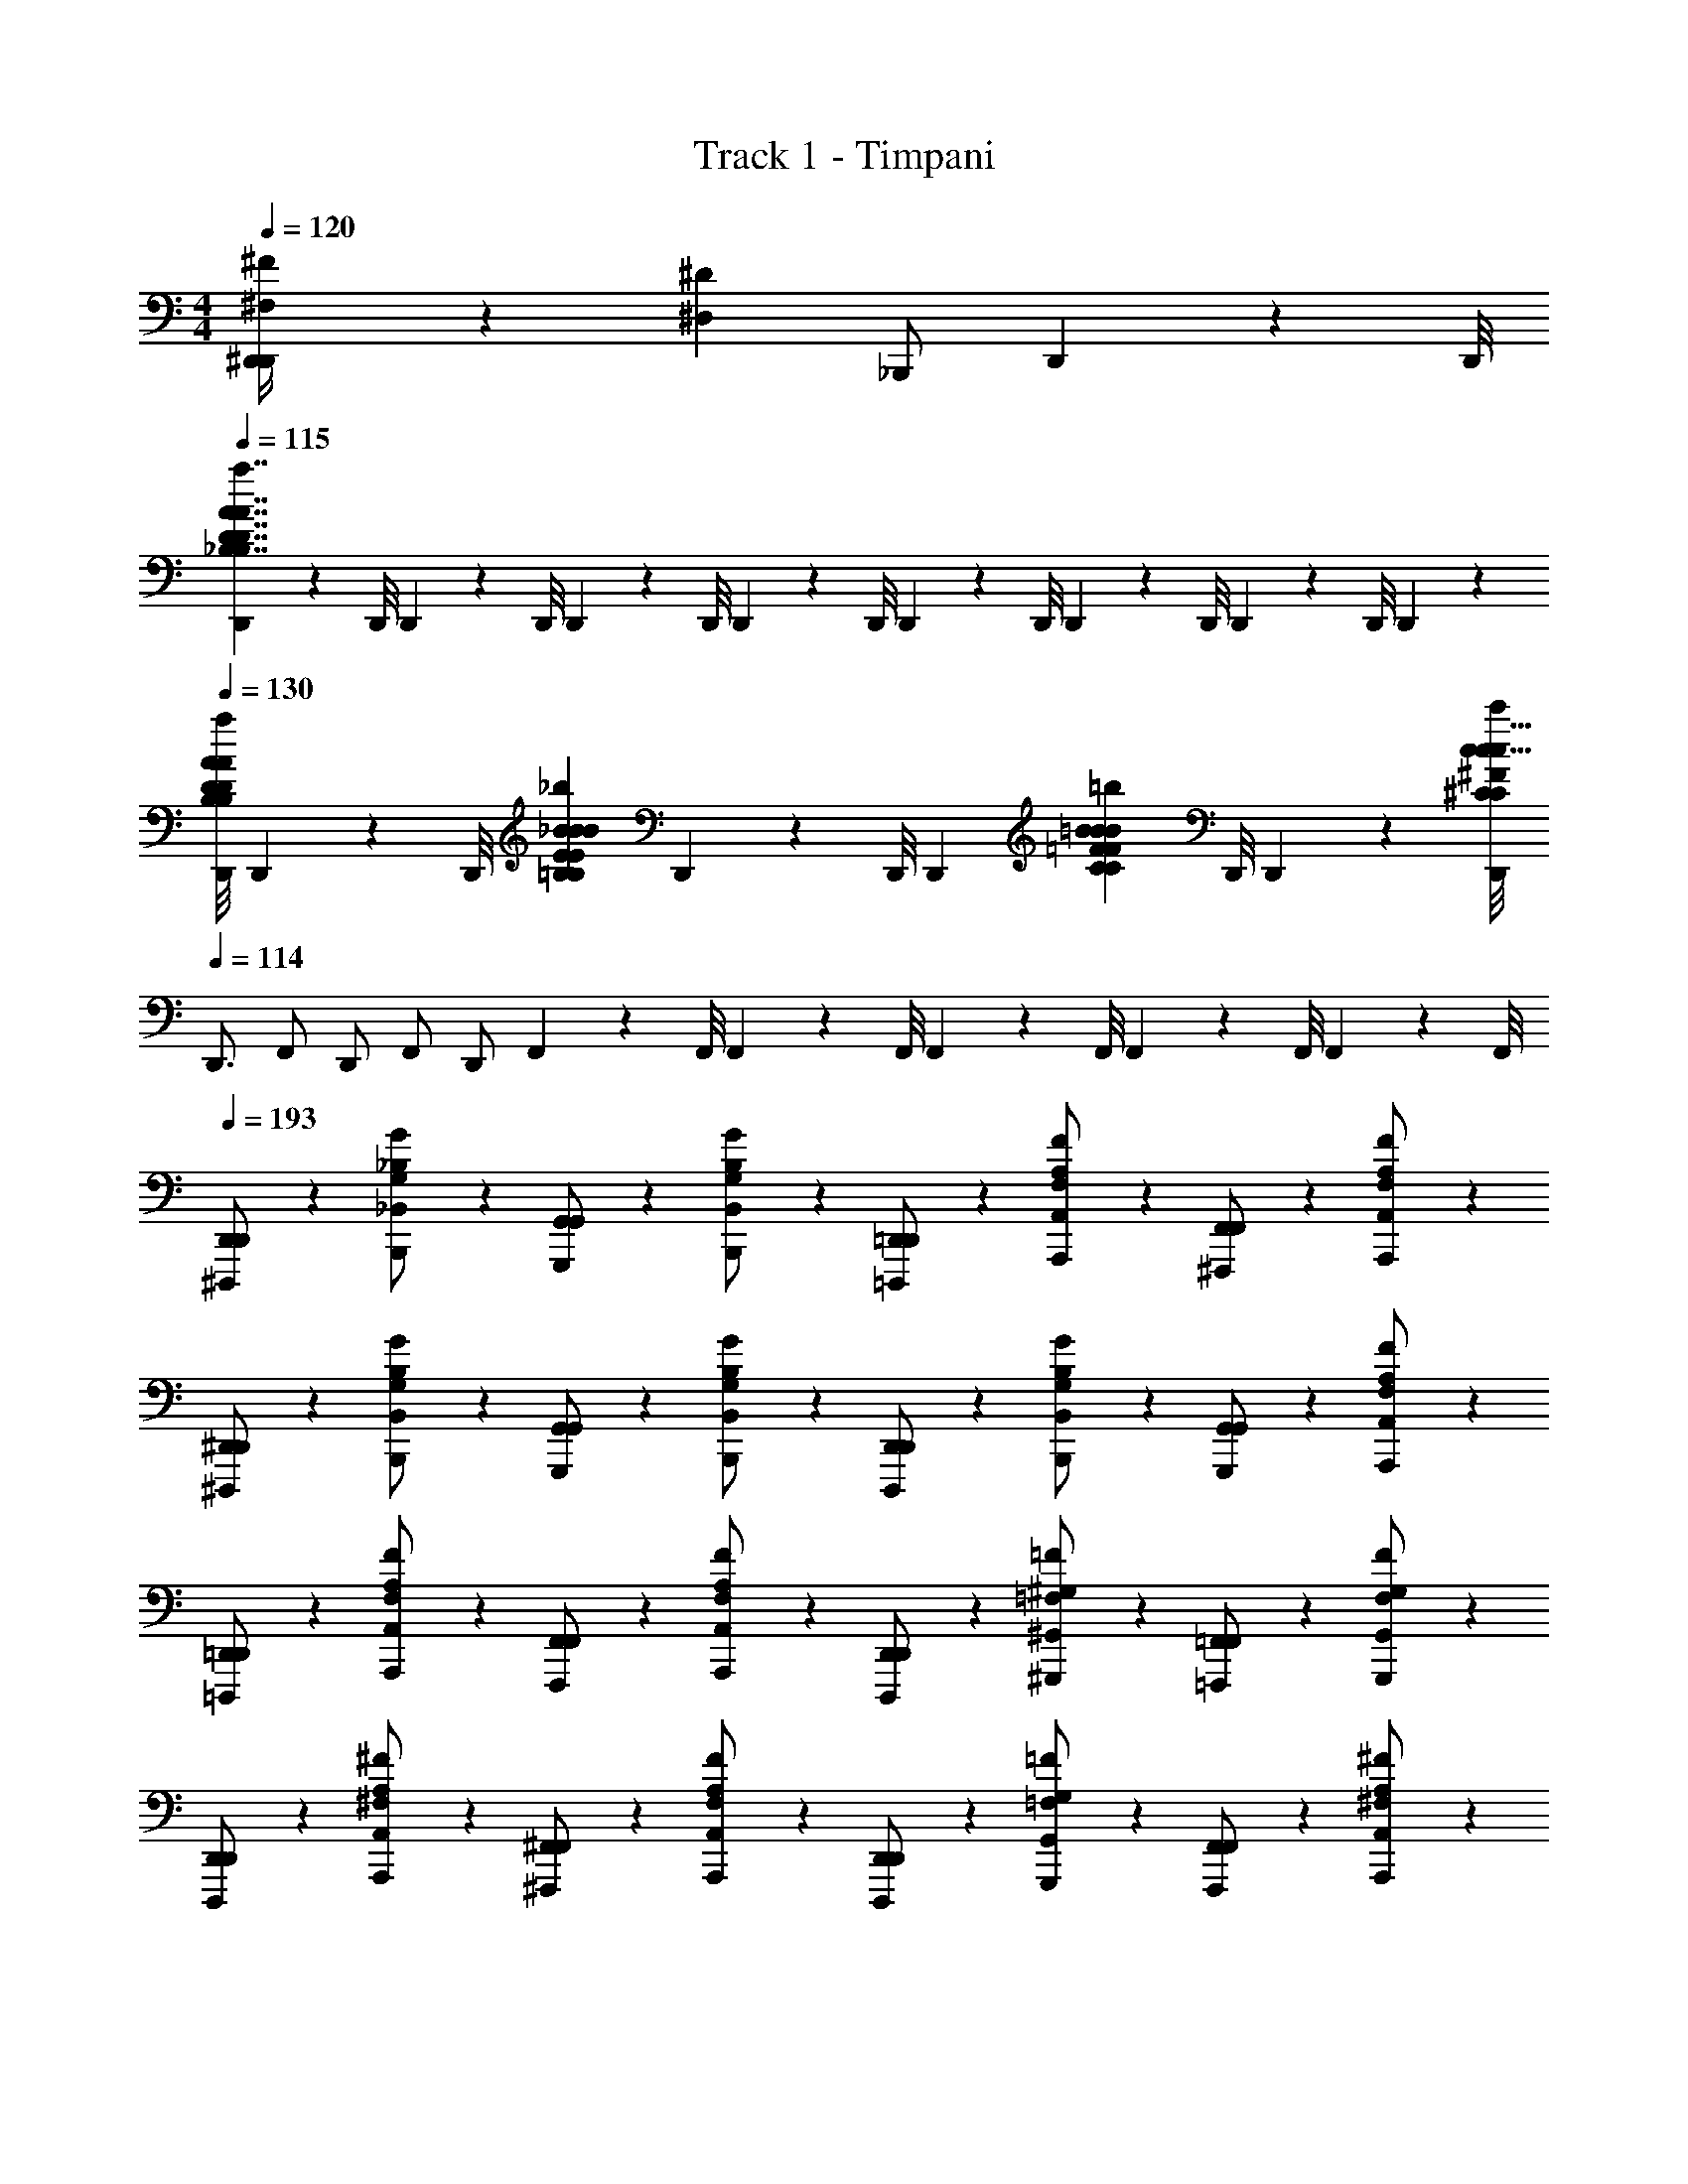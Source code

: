 X: 1
T: Track 1 - Timpani
Z: ABC Generated by Starbound Composer
L: 1/4
M: 4/4
Q: 1/4=120
K: C
[^F,/9^F/9^D,,/4D,,20/7] z/72 [z/8^D,153/56^D153/56] _B,,,/ D,,3/28 z/56 D,,/8 
Q: 1/4=115
[D,,/9_B,7/4D7/4A7/4a7/4B,7/4D7/4A7/4a7/4E13/7A13/7A13/7] z/72 D,,/8 D,,3/28 z/56 D,,/8 D,,/9 z/72 D,,/8 D,,3/28 z/56 D,,/8 D,,/9 z/72 D,,/8 D,,3/28 z/56 D,,/8 D,,/9 z/72 D,,/8 D,,3/28 z/56 
Q: 1/4=130
[D,,/8B,13/40D13/40A13/40a13/40B,13/40D13/40A13/40a13/40D,13/40D13/40D,,13/40E13/40A13/40A13/40] D,,/9 z/72 [z/12D,,/8] [z/24=B,31/96E31/96_B31/96_b31/96B,31/96E31/96B31/96b31/96E,31/96E31/96E,,31/96E31/96B31/96B31/96] D,,3/28 z/56 D,,/8 [z/24D,,/9] [z/12C53/168=F53/168=B53/168=b53/168C53/168F53/168B53/168b53/168=F,53/168F53/168F,,53/168F53/168B53/168B53/168] D,,/8 D,,3/28 z/56 [D,,/8c31/8^C103/24^F103/24c103/24c'103/24C103/24F103/24c103/24c'103/24^F,103/24F103/24^F,,103/24F103/24c37/8] 
Q: 1/4=114
D,,3/4 F,,/ D,,/ F,,/ D,,/ F,,3/28 z/56 F,,/8 F,,/9 z/72 F,,/8 F,,3/28 z/56 F,,/8 F,,/9 z/72 F,,/8 F,,3/28 z/56 F,,/8 
Q: 1/4=193
[D,,5/14D,,/^D,,,/] z/7 [G,5/14G5/14_B,5/14_B,,5/14B,,,/] z/7 [G,,5/14G,,/G,,,/] z/7 [G,5/14G5/14B,5/14B,,5/14B,,,/] z/7 [=D,,5/14D,,/=D,,,/] z/7 [F,5/14F5/14A,5/14A,,5/14A,,,/] z/7 [F,,5/14F,,/^F,,,/] z/7 [F,5/14F5/14A,5/14A,,5/14A,,,/] z/7 
[^D,,5/14D,,/^D,,,/] z/7 [G,5/14G5/14B,5/14B,,5/14B,,,/] z/7 [G,,5/14G,,/G,,,/] z/7 [G,5/14G5/14B,5/14B,,5/14B,,,/] z/7 [D,,5/14D,,/D,,,/] z/7 [G,5/14G5/14B,5/14B,,5/14B,,,/] z/7 [G,,5/14G,,/G,,,/] z/7 [F,5/14F5/14A,5/14A,,5/14A,,,/] z/7 
[=D,,5/14D,,/=D,,,/] z/7 [F,5/14F5/14A,5/14A,,5/14A,,,/] z/7 [F,,5/14F,,/F,,,/] z/7 [F,5/14F5/14A,5/14A,,5/14A,,,/] z/7 [D,,5/14D,,/D,,,/] z/7 [=F,5/14=F5/14^G,5/14^G,,5/14^G,,,/] z/7 [=F,,5/14F,,/=F,,,/] z/7 [F,5/14F5/14G,5/14G,,5/14G,,,/] z/7 
[D,,5/14D,,/D,,,/] z/7 [^F,5/14^F5/14A,5/14A,,5/14A,,,/] z/7 [^F,,5/14F,,/^F,,,/] z/7 [F,5/14F5/14A,5/14A,,5/14A,,,/] z/7 [D,,5/14D,,/D,,,/] z/7 [=F,5/14=F5/14G,5/14G,,5/14G,,,/] z/7 [F,,5/14F,,/F,,,/] z/7 [^F,5/14^F5/14A,5/14A,,5/14A,,,/] z/7 
[^D,,5/14D,,/^D,,,/] z/7 [=G,5/14G5/14B,5/14B,,5/14B,,,/] z/7 [=G,,5/14G,,/=G,,,/] z/7 [G,5/14G5/14B,5/14B,,5/14B,,,/] z/7 [=D,,5/14D,,/=D,,,/] z/7 [F,5/14F5/14A,5/14A,,5/14A,,,/] z/7 [F,,5/14F,,/F,,,/] z/7 [F,5/14F5/14A,5/14A,,5/14A,,,/] z/7 
[^D,,5/14D,,/^D,,,/] z/7 [G,5/14G5/14B,5/14B,,5/14B,,,/] z/7 [G,,5/14G,,/G,,,/] z/7 [G,5/14G5/14B,5/14B,,5/14B,,,/] z/7 [D,,5/14D,,/D,,,/] z/7 [G,5/14G5/14B,5/14B,,5/14B,,,/] z/7 [G,,5/14G,,/G,,,/] z/7 [G,5/14G5/14B,5/14B,,5/14B,,,/] z/7 
[D,5/14D5/14D,,5/14D,,/D,,,/B,B,] z/7 [B,,5/14B,,,/] z/7 [B,5/14_B5/14G,,5/14G,,/G,,,/DD] z/7 [B,,5/14B,,,/] z/7 [F,5/14F5/14F,,5/14F,,/F,,,/FF] z/7 [^C,5/14^C,,/] z/7 [C5/14^c5/14B,,5/14A,,/B,,,/BB] z/7 [C,5/14C,,/] z/7 
[=F,5/14=F5/14=F,,5/14F,,/=F,,,/A2A2] z/7 [=C,5/14=C,,/] z/7 [=C5/14=c5/14A,,5/14A,,/A,,,/] z/7 [C,5/14C,,/] z/7 [E,5/14E5/14E,,5/14E,,/E,,,/F2F2] z/7 [=B,,5/14=B,,,/] z/7 [=B,5/14=B5/14^G,,5/14G,,/^G,,,/] z/7 [B,,5/14B,,,/] z/7 
[_B,/4B,/4D,,5/14D,,/D,,,/] z/4 [G,5/14D5/14G5/14^d5/14_B,,5/14_B,,,/] z/7 [G/4G/4=G,,5/14G,,/=G,,,/] z/4 [G,5/14D5/14G5/14d5/14B,,5/14B,,,/] z/7 [A,/4A,/4=D,,5/14D,,/=D,,,/] z/4 [^F,5/14=D5/14^F5/14=d5/14B,,5/14B,,,/] z/7 [F/4F/4^F,,5/14F,,/^F,,,/] z/4 [F,5/14D5/14F5/14d5/14B,,5/14B,,,/] z/7 
[B,/4B,/4^D,,5/14D,,/^D,,,/] z/4 [G,5/14^D5/14G5/14^d5/14B,,5/14B,,,/] z/7 [G/4G/4G,,5/14G,,/G,,,/] z/4 [G,5/14D5/14G5/14d5/14B,,5/14B,,,/] z/7 [B,/4B,/4D,,5/14=D,,/D,,,/] z/4 [G,5/14D5/14G5/14d5/14B,,5/14B,,,/] z/7 [G/4G/4F,,5/14F,,/F,,,/] z/4 [F,5/14=D5/14F5/14=d5/14B,,5/14B,,,/] z/7 
[D,,5/14D,,/=D,,,/] z/7 [=F5/14F,5/14D5/14^F5/14d5/14=F5/14A,,5/14A,,,/] z/7 [=F,,5/14F,,/=F,,,/] z/7 [F5/14F,5/14D5/14^F5/14d5/14=F5/14A,,5/14A,,,/] z/7 [D,,5/14D,,/D,,,/] z/7 [F5/14=F,5/14^C5/14F5/14^c5/14F5/14A,,5/14A,,,/] z/7 [F,,5/14F,,/F,,,/] z/7 [F5/14F,5/14C5/14F5/14c5/14F5/14A,,5/14A,,,/] z/7 
[D,,5/14D,,/D,,,/] z/7 [F5/14^F,5/14D5/14^F5/14d5/14=F5/14A,,5/14A,,,/] z/7 [F,,5/14F,,/F,,,/] z/7 [F5/14F,5/14D5/14^F5/14d5/14=F5/14A,,5/14A,,,/] z/7 [D,,5/14D,,/D,,,/] z/7 [F5/14=F,5/14C5/14F5/14c5/14F5/14A,,5/14A,,,/] z/7 [F,,5/14F,,/F,,,/] z/7 [F5/14^F,5/14D5/14^F5/14d5/14=F5/14A,,5/14A,,,/] z/7 
[^D,,5/14D,,/^D,,,/] z/7 [G5/14G,5/14^D5/14G5/14^d5/14G5/14B,,5/14B,,,/] z/7 [^F,,5/14F,,/^F,,,/] z/7 [G5/14G,5/14D5/14G5/14d5/14G5/14B,,5/14B,,,/] z/7 [D,,5/14D,,/D,,,/] z/7 [G5/14F,5/14=D5/14^F5/14=d5/14G5/14B,,5/14B,,,/] z/7 [F,,5/14F,,/F,,,/] z/7 [G5/14F,5/14D5/14F5/14d5/14G5/14B,,5/14B,,,/] z/7 
[D,,5/14D,,/D,,,/] z/7 [G5/14G,5/14^D5/14G5/14^d5/14G5/14B,,5/14B,,,/] z/7 [F,,5/14F,,/F,,,/] z/7 [G5/14G,5/14D5/14G5/14d5/14G5/14B,,5/14B,,,/] z/7 [D,,5/14D,,/D,,,/] z/7 [G5/14G,5/14D5/14G5/14d5/14G5/14B,,5/14B,,,/] z/7 [F,,5/14F,,/F,,,/] z/7 [G5/14G,5/14D5/14G5/14d5/14G5/14B,,5/14B,,,/] z/7 
[=D,,5/14D,,/=D,,,/=D,/=D/] z/7 [A,,5/14A,,,/A,/A/] z/7 [F,,5/14F,,/F,,,/F,/F/] z/7 [A,,5/14A,,,/A,/A/] z/7 [D,,5/14D,,/D,,,/D,/D/] z/7 [A,,5/14A,,,/A,/A/] z/7 [F,,5/14F,,/F,,,/F,/F/] z/7 [A,,5/14A,,,/A,/A/] z/7 
[D,,5/14D,,/D,,,/D,/D/] z/7 [A,5/14A,5/14A,5/14A,5/14A,,5/14A,,,/A,/A/] z/7 [F,,5/14F,,/F,,,/F,/F/] z/7 [A,5/14A,5/14A,5/14A,5/14A,,5/14A,,,/A,/A/] z/7 [A,,/9A,5/14A,5/14A,5/14A,5/14D,,5/14D,,,/A,/A/] z/72 A,,/8 A,,3/28 z/56 A,,/8 [A,,/9B,5/14B,5/14B,5/14B,5/14A,,5/14A,,,/B,/_B/] z/72 A,,/8 A,,3/28 z/56 A,,/8 [A,,/9=B,5/14B,5/14B,5/14B,5/14F,,5/14F,,,/B,/=B/] z/72 A,,/8 A,,3/28 z/56 A,,/8 [A,,/9=C5/14C5/14C5/14C5/14A,,5/14A,,,/C/=c/] z/72 A,,/8 A,,3/28 z/56 A,,/8 
[=F,,5/14F,,/=F,,,/=F/=F,2C2F,2C2F,2C2] z/7 [C,5/14C,,/A/] z/7 [A,,5/14A,,/A,,,/c/] z/7 [C,5/14C,,/A/] z/7 [E,,5/14E,,/E,,,/E/E,7/4B,7/4E,7/4B,7/4E,7/4B,7/4] z/7 [=B,,5/14=B,,,/^G/] z/7 [^G,,5/14G,,/^G,,,/B/] z/7 [B,,5/14B,,,/G/] z/7 
[^D,,5/14D,,/^D,,,/^D/^D,7/4_B,7/4D,7/4B,7/4D,7/4B,7/4] z/7 [_B,,5/14_B,,,/=G/] z/7 [=G,,5/14G,,/=G,,,/_B/] z/7 [B,,5/14B,,,/G/] z/7 [A,,/9=D,,5/14=D,,,/=D/=D,7/4A,7/4D,7/4A,7/4D,7/4A,7/4] z/72 A,,/8 A,,3/28 z/56 A,,/8 [A,,/9A,,5/14A,,,/^F/] z/72 A,,/8 A,,3/28 z/56 A,,/8 [A,,/9^F,,5/14^F,,,/A/] z/72 A,,/8 A,,3/28 z/56 A,,/8 [A,,/9A,,5/14A,,,/F/] z/72 A,,/8 A,,3/28 z/56 A,,/8 
[=F,,5/14F,,/=F,,,/=F/F,2C2F,2C2F,2C2] z/7 [C,5/14C,,/A/] z/7 [A,,5/14A,,/A,,,/c/] z/7 [C,5/14C,,/A/] z/7 [E,,5/14E,,/E,,,/E/E,7/4=B,7/4E,7/4B,7/4E,7/4B,7/4] z/7 [=B,,5/14=B,,,/^G/] z/7 [^G,,5/14G,,/^G,,,/=B/] z/7 [B,,5/14B,,,/G/] z/7 
[^D,,5/14D,,/^D,,,/^D/^D,7/4_B,7/4D,7/4B,7/4D,7/4B,7/4] z/7 [_B,,5/14_B,,,/=G/] z/7 [=G,,5/14G,,/=G,,,/_B/] z/7 [B,,5/14B,,,/G/] z/7 [=D,,5/14D,,/=D,,,/=D/A,,7/4D,7/4A,,7/4D,7/4A,,7/4D,7/4] z/7 [A,,5/14A,,,/^F/] z/7 [^F,,5/14F,,/^F,,,/A/] z/7 [A,,5/14A,,,/F/] z/7 
[=F,,5/14F,,/=F,,,/=F/c7/4F,2C2F,2C2c2F,2C2] z/7 [C,5/14C,,/A/] z/7 [A,,5/14A,,/A,,,/c/] z/7 [C,5/14C,,/A/] z/7 [E,,5/14E,,/E,,,/E/E,7/4=B,7/4=B7/4E,7/4B,7/4B7/4E,7/4B,7/4] z/7 [=B,,5/14=B,,,/^G/] z/7 [^G,,5/14G,,/^G,,,/B/] z/7 [B,,5/14B,,,/G/] z/7 
[^D,,5/14D,,/^D,,,/^D/D,7/4_B,7/4_B7/4D,7/4B,7/4B7/4D,7/4B,7/4] z/7 [_B,,5/14_B,,,/=G/] z/7 [=G,,5/14G,,/=G,,,/B/] z/7 [B,,5/14B,,,/G/] z/7 [A,,/9=D,,5/14=D,,,/=D/=D,7/4A,7/4A7/4D,7/4A,7/4A7/4D,7/4A,7/4] z/72 A,,/8 A,,3/28 z/56 A,,/8 [A,,/9A,,5/14A,,,/^F/] z/72 A,,/8 A,,3/28 z/56 A,,/8 [A,,/9^F,,5/14^F,,,/A/] z/72 A,,/8 A,,3/28 z/56 A,,/8 [A,,/9A,,5/14A,,,/F/] z/72 A,,/8 A,,3/28 z/56 A,,/8 
[=F,,5/14F,,/=F,,,/=F/c7/4F,2C2F,2C2c2F,2C2] z/7 [C,5/14C,,/A/] z/7 [A,,5/14A,,/A,,,/c/] z/7 [C,5/14C,,/A/] z/7 [E,,5/14E,,/E,,,/E/E,7/4=B,7/4=B7/4E,7/4B,7/4B7/4E,7/4B,7/4] z/7 [=B,,5/14=B,,,/^G/] z/7 [^G,,5/14G,,/^G,,,/B/] z/7 [B,,5/14B,,,/G/] z/7 
[G,,5/14G,,/G,,,/G/^G,15/4^D15/4d15/4G,15/4D15/4d15/4G,15/4D15/4] z/7 [^D,5/14^D,,/B/] z/7 [B,,5/14B,,/B,,,/d/] z/7 [D,5/14D,,/B/] z/7 [G,,/9G,,5/14G,,,/G/] z/72 G,,/8 G,,3/28 z/56 G,,/8 [G,,/9D,5/14D,,/B/] z/72 G,,/8 G,,3/28 z/56 G,,/8 [G,,/9B,,5/14B,,,/d/] z/72 G,,/8 G,,3/28 z/56 G,,/8 [G,,/9D,5/14D,,/B/] z/72 G,,/8 G,,3/28 z/56 G,,/8 
[=G,,5/14=G,,,/=G,15/4_B,15/4=D15/4=d15/4] z/7 [=D,5/14=D,,/] z/7 [_B,,5/14_B,,,/] z/7 [D,5/14D,,/] z/7 [G,,5/14G,,,/] z/7 [D,5/14D,,/] z/7 [B,,5/14B,,,/] z/7 [D,5/14D,,/] z/7 
[^D,,5/14^D,,,/A,/A/] z/7 [B,,5/14B,,,/B,/_B/] z/7 [G,,5/14G,,,/A,/A/] z/7 [B,,5/14B,,,/B,/B/] z/7 [=D,,5/14=D,,,/A,/A/] z/7 [A,,5/14A,,,/B,/B/] z/7 [^F,,5/14^F,,,/A,/A/] z/7 [A,,5/14A,,,/B,/B/] z/7 
[^D,,5/14^D,,,/A,/A/] z/7 [B,,5/14B,,,/B,/B/] z/7 [G,,5/14G,,,/A,/A/] z/7 [B,,5/14B,,,/B,/B/] z/7 [D,,5/14D,,,/A,/A/] z/7 [B,,5/14B,,,/B,/B/] z/7 [G,,5/14G,,,/A,/A/] z/7 [A,,5/14A,,,/B,/B/] z/7 
[=D,,5/14=D,,,/^G,/G/] z/7 [A,,5/14A,,,/A,/A/] z/7 [F,,5/14F,,,/G,/G/] z/7 [A,,5/14A,,,/A,/A/] z/7 [D,,5/14D,,,/G,/G/] z/7 [^G,,5/14^G,,,/A,/A/] z/7 [=F,,5/14=F,,,/G,/G/] z/7 [G,,5/14G,,,/A,/A/] z/7 
[D,,5/14D,,,/G,/G/] z/7 [A,,5/14A,,,/A,/A/] z/7 [^F,,5/14^F,,,/G,/G/] z/7 [A,,5/14A,,,/A,/A/] z/7 [D,,5/14D,,,/G,/G/] z/7 [G,,5/14G,,,/C/c/] z/7 [F,,5/14F,,,/G,/G/] z/7 [A,,5/14A,,,/C/c/] z/7 
[^D,,5/14^D,,,/A,/A/] z/7 [B,,5/14B,,,/B,/B/] z/7 [=G,,5/14=G,,,/A,/A/] z/7 [B,,5/14B,,,/B,/B/] z/7 [=D,,5/14=D,,,/A,/A/] z/7 [A,,5/14A,,,/B,/B/] z/7 [F,,5/14F,,,/A,/A/] z/7 [A,,5/14A,,,/B,/B/] z/7 
[^D,,5/14^D,,,/A,/A/] z/7 [B,,5/14B,,,/^C/^c/] z/7 [G,,5/14G,,,/A,/A/] z/7 [B,,5/14B,,,/B,/B/] z/7 [D,,5/14D,,,/A,/A/] z/7 [B,,5/14B,,,/B,/B/] z/7 [G,,5/14G,,,/A,/A/] z/7 [B,,5/14B,,,/B,/B/] z/7 
[D,,5/14D,,,/B,] z/7 [B,,5/14B,,,/] z/7 [G,,5/14G,,,/B,5/6B5/6^D] z/7 [B,,5/14B,,,/] z/7 [F,,5/14F,,,/^F] z/7 [^C,5/14^C,,/] z/7 [B,,5/14B,,,/C5/6c5/6B] z/7 [C,5/14C,,/] z/7 
[=F,,5/14=F,,,/A2] z/7 [=C,5/14=C,,/] z/7 [A,,5/14A,,,/=C5/6=c5/6] z/7 [C,5/14C,,/] z/7 [E,,5/14E,,,/=F2] z/7 [=B,,5/14=B,,,/] z/7 [^G,,5/14^G,,,/=B,5/6=B5/6] z/7 [B,,5/14B,,,/] z/7 
[_B,/4D,,5/14D,,,/A,/A/=G2^d2g2^d'2] z/4 [_B,,5/14_B,,,/B,/_B/] z/7 [G/4=G,,5/14=G,,,/A,/A/] z/4 [B,,5/14B,,,/B,/B/] z/7 [A,/4=D,,5/14=D,,,/A,/A/^F2=d2^f2=d'2] z/4 [B,,5/14B,,,/B,/B/] z/7 [F/4^F,,5/14^F,,,/A,/A/] z/4 [B,,5/14B,,,/B,/B/] z/7 
[B,/4^D,,5/14^D,,,/A,/A/G7/^d7/g7/^d'7/] z/4 [B,,5/14B,,,/B,/B/] z/7 [G/4G,,5/14G,,,/A,/A/] z/4 [B,,5/14B,,,/B,/B/] z/7 [B,/4D,,5/14D,,,/A,/A/] z/4 [B,,5/14B,,,/B,/B/] z/7 [G/4F,,5/14F,,,/A,/A/] z/4 [B,,5/14B,,,/B,/B/] z/7 
[=D,,5/14=D,,,/G,/^G/F2=d2f2=d'2] z/7 [=F5/14A,,5/14A,,,/A,/A/] z/7 [=F,,5/14=F,,,/G,/G/] z/7 [F5/14A,,5/14A,,,/A,/A/] z/7 [D,,5/14D,,,/G,/G/F2^c2=f2^c'2] z/7 [F5/14A,,5/14A,,,/A,/A/] z/7 [F,,5/14F,,,/G,/G/] z/7 [F5/14A,,5/14A,,,/A,/A/] z/7 
[D,,5/14D,,,/G,/G/^F2d2^f2d'2] z/7 [=F5/14A,,5/14A,,,/A,/A/] z/7 [F,,5/14F,,,/G,/G/] z/7 [F5/14A,,5/14A,,,/A,/A/] z/7 [D,,5/14D,,,/G,/G/Fc=fc'] z/7 [F5/14A,,5/14A,,,/A,/A/] z/7 [F,,5/14F,,,/G,/G/^Fd^fd'] z/7 [=F5/14A,,5/14A,,,/A,/A/] z/7 
[^D,,5/14^D,,,/A,/A/=G2^d2g2^d'2] z/7 [G5/14B,,5/14B,,,/B,/B/] z/7 [^F,,5/14^F,,,/A,/A/] z/7 [G5/14B,,5/14B,,,/B,/B/] z/7 [D,,5/14D,,,/A,/A/^F2=d2f2=d'2] z/7 [G5/14B,,5/14B,,,/B,/B/] z/7 [F,,5/14F,,,/A,/A/] z/7 [G5/14B,,5/14B,,,/B,/B/] z/7 
[D,,5/14D,,,/A,/A/G7/^d7/g7/^d'7/] z/7 [G5/14B,,5/14B,,,/^C/c/] z/7 [F,,5/14F,,,/A,/A/] z/7 [G5/14B,,5/14B,,,/B,/B/] z/7 [D,,5/14D,,,/A,/A/] z/7 [G5/14B,,5/14B,,,/B,/B/] z/7 [F,,5/14F,,,/A,/A/] z/7 [G5/14B,,5/14B,,,/B,/B/] z/7 
[=D,,5/14=D,,,/D,/=D/D,/D/] z/7 [A,,5/14A,,,/A,/A/A,/A/] z/7 [F,,5/14F,,,/^F,/F/F,/F/] z/7 [A,,5/14A,,,/A,/A/A,/A/] z/7 [D,,5/14D,,,/D,/D/D,/D/] z/7 [A,,5/14A,,,/A,/A/A,/A/] z/7 [F,,5/14F,,,/F,/F/F,/F/] z/7 [A,,5/14A,,,/A,/A/A,/A/] z/7 
[D,,5/14D,,,/D,/D/D,/D/] z/7 [A5/14A,5/14A,5/14A,5/14A,5/14A,,5/14A,,,/A,/A/A,/A/] z/7 [F,,5/14F,,,/F,/F/F,/F/] z/7 [A5/14A,5/14A,5/14A,5/14A,5/14A,,5/14A,,,/A,/A/A,/A/] z/7 [A5/14A,5/14A,5/14A,5/14A,5/14D,,5/14D,,,/A,/A/A,/A/] z/7 [B5/14B,5/14B,5/14B,5/14B,5/14A,,5/14A,,,/B,/B/B,/B/] z/7 [=B5/14=B,5/14B,5/14B,5/14B,5/14F,,5/14F,,,/B,/B/B,/B/] z/7 [=c5/14=C5/14C5/14C5/14C5/14A,,5/14A,,,/C/c/C/c/] z/7 
[=F,,5/14F,,/=F,,,/=F,2C2F,2C2F,2C2] z/7 [C,5/14C,,/] z/7 [A,,5/14A,,/A,,,/] z/7 [C,5/14C,,/] z/7 [E,,5/14E,,/E,,,/E,7/4B,7/4E,7/4B,7/4E,7/4B,7/4] z/7 [=B,,5/14=B,,,/] z/7 [^G,,5/14G,,/^G,,,/] z/7 [B,,5/14B,,,/] z/7 
[^D,,5/14D,,/^D,,,/^D,7/4_B,7/4D,7/4B,7/4D,7/4B,7/4] z/7 [_B,,5/14_B,,,/] z/7 [=G,,5/14G,,/=G,,,/] z/7 [B,,5/14B,,,/] z/7 [A,,/9=D,,5/14=D,,,/=D,7/4A,7/4D,7/4A,7/4D,7/4A,7/4] z/72 A,,/8 A,,3/28 z/56 A,,/8 [A,,/9A,,5/14A,,,/] z/72 A,,/8 A,,3/28 z/56 A,,/8 [A,,/9^F,,5/14^F,,,/] z/72 A,,/8 A,,3/28 z/56 A,,/8 [A,,/9A,,5/14A,,,/] z/72 A,,/8 A,,3/28 z/56 A,,/8 
[=F,,5/14F,,/=F,,,/F,2C2F,2C2F,2C2] z/7 [C,5/14C,,/] z/7 [A,,5/14A,,/A,,,/] z/7 [C,5/14C,,/] z/7 [E,,5/14E,,/E,,,/E,7/4=B,7/4E,7/4B,7/4E,7/4B,7/4] z/7 [=B,,5/14=B,,,/] z/7 [^G,,5/14G,,/^G,,,/] z/7 [B,,5/14B,,,/] z/7 
[^D,,5/14D,,/^D,,,/^D,7/4_B,7/4D,7/4B,7/4D,7/4B,7/4] z/7 [_B,,5/14_B,,,/] z/7 [=G,,5/14G,,/=G,,,/] z/7 [B,,5/14B,,,/] z/7 [A5/14a5/14=D,,5/14A,5/14D,,/=D,,,/A,,7/4D,7/4A,,7/4D,7/4A,,7/4D,7/4] z/7 [_B5/14_b5/14A,,5/14B,5/14A,,,/] z/7 [=B5/14=b5/14^F,,5/14=B,5/14F,,/^F,,,/] z/7 [c5/14=c'5/14A,,5/14C5/14A,,,/] z/7 
[=F,,5/14F,,/=F,,,/c7/4c'7/4c7/4C7/4F,2C2F,2C2c2F,2C2] z/7 [C,5/14C,,/] z/7 [A,,5/14A,,/A,,,/] z/7 [C,5/14C,,/] z/7 [E,,5/14E,,/E,,,/B7/4b7/4E,7/4B,7/4B7/4E,7/4B,7/4B7/4E,7/4B,7/4B,7/4] z/7 [=B,,5/14=B,,,/] z/7 [^G,,5/14G,,/^G,,,/] z/7 [B,,5/14B,,,/] z/7 
[^D,,5/14D,,/^D,,,/_B7/4_b7/4D,7/4_B,7/4B7/4D,7/4B,7/4B7/4D,7/4B,7/4B,7/4] z/7 [_B,,5/14_B,,,/] z/7 [=G,,5/14G,,/=G,,,/] z/7 [B,,5/14B,,,/] z/7 [A,,/9=D,,5/14=D,,,/A7/4a7/4=D,7/4A,7/4A7/4D,7/4A,7/4A7/4D,7/4A,7/4A,7/4] z/72 A,,/8 A,,3/28 z/56 A,,/8 [A,,/9A,,5/14A,,,/] z/72 A,,/8 A,,3/28 z/56 A,,/8 [A,,/9^F,,5/14^F,,,/] z/72 A,,/8 A,,3/28 z/56 A,,/8 [A,,/9A,,5/14A,,,/] z/72 A,,/8 A,,3/28 z/56 A,,/8 
[=F,,5/14F,,/=F,,,/c7/4c'7/4c7/4C7/4F,2C2F,2C2c2F,2C2] z/7 [C,5/14C,,/] z/7 [A,,5/14A,,/A,,,/] z/7 [C,5/14C,,/] z/7 [E,,5/14E,,/E,,,/=B7/4=b7/4E,7/4=B,7/4B7/4E,7/4B,7/4B7/4E,7/4B,7/4B,7/4] z/7 [=B,,5/14=B,,,/] z/7 [^G,,5/14G,,/^G,,,/] z/7 [B,,5/14B,,,/] z/7 
[G,,5/14G,,/G,,,/d15/4d'15/4G,15/4^D15/4d15/4G,15/4D15/4d15/4G,15/4D15/4D15/4] z/7 [^D,5/14^D,,/] z/7 [B,,5/14B,,/B,,,/] z/7 [D,5/14D,,/] z/7 [G,,/9G,,5/14G,,,/] z/72 G,,/8 G,,3/28 z/56 G,,/8 [G,,/9D,5/14D,,/] z/72 G,,/8 G,,3/28 z/56 G,,/8 [G,,/9B,,5/14B,,,/] z/72 G,,/8 G,,3/28 z/56 G,,/8 [G,,/9D,5/14D,,/] z/72 G,,/8 G,,3/28 z/56 G,,/8 
[=G,,5/14G,,/=G,,,/] z/7 [=D,5/14=D,,/] z/7 [_B,,5/14B,,/_B,,,/] z/7 [D,5/14D,,/] z/7 [G,,5/14G,,/G,,,/] z/7 [D,5/14D,,/] z/7 [B,,5/14B,,/B,,,/] z/7 [D,5/14D,,/] z/7 
[^D,,5/14D,,/^D,,,/] z/7 [G5/14d5/14g5/14=G,5/14G5/14_B,5/14B,,5/14B,,,/] z/7 [G,,5/14G,,/G,,,/] z/7 [G5/14d5/14g5/14G,5/14G5/14B,5/14B,,5/14B,,,/] z/7 [=D,,5/14D,,/=D,,,/] z/7 [F5/14=d5/14f5/14^F,5/14F5/14A,5/14A,,5/14A,,,/] z/7 [^F,,5/14F,,/^F,,,/] z/7 [F5/14d5/14f5/14F,5/14F5/14A,5/14A,,5/14A,,,/] z/7 
[^D,,5/14D,,/^D,,,/] z/7 [G5/14^d5/14g5/14G,5/14G5/14B,5/14B,,5/14B,,,/] z/7 [G,,5/14G,,/G,,,/] z/7 [G5/14d5/14g5/14G,5/14G5/14B,5/14B,,5/14B,,,/] z/7 [D,,5/14D,,/D,,,/] z/7 [G5/14d5/14g5/14G,5/14G5/14B,5/14B,,5/14B,,,/] z/7 [G,,5/14G,,/G,,,/] z/7 [F5/14=d5/14f5/14F,5/14F5/14A,5/14A,,5/14A,,,/] z/7 
[=D,,5/14D,,/=D,,,/] z/7 [F5/14d5/14f5/14F,5/14F5/14A,5/14A,,5/14A,,,/] z/7 [F,,5/14F,,/F,,,/] z/7 [F5/14d5/14f5/14F,5/14F5/14A,5/14A,,5/14A,,,/] z/7 [D,,5/14D,,/D,,,/] z/7 [=F5/14^c5/14=f5/14=F,5/14F5/14^G,5/14^G,,5/14^G,,,/] z/7 [=F,,5/14F,,/=F,,,/] z/7 [F5/14c5/14f5/14F,5/14F5/14G,5/14G,,5/14G,,,/] z/7 
[D,,5/14D,,/D,,,/] z/7 [^F5/14d5/14^f5/14^F,5/14F5/14A,5/14A,,5/14A,,,/] z/7 [^F,,5/14F,,/^F,,,/] z/7 [F5/14d5/14f5/14F,5/14F5/14A,5/14A,,5/14A,,,/] z/7 [D,,5/14D,,/D,,,/] z/7 [=F5/14c5/14=f5/14=F,5/14F5/14G,5/14G,,5/14G,,,/] z/7 [F,,5/14F,,/F,,,/] z/7 [^F5/14d5/14^f5/14^F,5/14F5/14A,5/14A,,5/14A,,,/] z/7 
[^D,,5/14D,,/^D,,,/] z/7 [G5/14^d5/14g5/14=G,5/14G5/14B,5/14B,,5/14B,,,/] z/7 [=G,,5/14G,,/=G,,,/] z/7 [G5/14d5/14g5/14G,5/14G5/14B,5/14B,,5/14B,,,/] z/7 [=D,,5/14D,,/=D,,,/] z/7 [F5/14=d5/14f5/14F,5/14F5/14A,5/14A,,5/14A,,,/] z/7 [F,,5/14F,,/F,,,/] z/7 [F5/14d5/14f5/14F,5/14F5/14A,5/14A,,5/14A,,,/] z/7 
[^D,,5/14D,,/^D,,,/] z/7 [G5/14^d5/14g5/14G,5/14G5/14B,5/14B,,5/14B,,,/] z/7 [G,,5/14G,,/G,,,/] z/7 [G5/14d5/14g5/14G,5/14G5/14B,5/14B,,5/14B,,,/] z/7 [D,,5/14D,,/D,,,/] z/7 [G5/14d5/14g5/14G,5/14G5/14B,5/14B,,5/14B,,,/] z/7 [G,,5/14G,,/G,,,/] z/7 [G5/14d5/14g5/14G,5/14G5/14B,5/14B,,5/14B,,,/] z/7 
[^D,5/14D5/14D,,5/14D,,/D,,,/B,B,] z/7 [G5/14g5/14B,,5/14B,,,/] z/7 [B,5/14_B5/14G,,5/14G,,/G,,,/DD] z/7 [G5/14g5/14B,,5/14B,,,/] z/7 [F,5/14F5/14F,,5/14F,,/F,,,/FF] z/7 [B5/14_b5/14^C,5/14^C,,/] z/7 [^C5/14c5/14B,,5/14A,,/B,,,/BB] z/7 [B5/14b5/14C,5/14C,,/] z/7 
[=F,5/14=F5/14=F,,5/14F,,/=F,,,/A2A2] z/7 [c5/14^c'5/14=C,5/14=C,,/] z/7 [=C5/14=c5/14A,,5/14A,,/A,,,/] z/7 [^c5/14c'5/14C,5/14C,,/] z/7 [E,5/14E5/14E,,5/14E,,/E,,,/F2F2] z/7 [B5/14b5/14=B,,5/14=B,,,/] z/7 [=B,5/14=B5/14^G,,5/14G,,/^G,,,/] z/7 [_B5/14b5/14B,,5/14B,,,/] z/7 
[_B,/4B,/4D,,5/14D,,/D,,,/G2B2d2g2] z/4 [G,5/14D5/14G5/14d5/14_B,,5/14_B,,,/] z/7 [G/4G/4=G,,5/14G,,/=G,,,/] z/4 [G,5/14D5/14G5/14d5/14B,,5/14B,,,/] z/7 [A,/4A,/4=D,,5/14D,,/=D,,,/^F2A2=d2f2] z/4 [^F,5/14=D5/14F5/14d5/14B,,5/14B,,,/] z/7 [F/4F/4^F,,5/14F,,/^F,,,/] z/4 [F,5/14D5/14F5/14d5/14B,,5/14B,,,/] z/7 
[B,/4B,/4^D,,5/14D,,/^D,,,/G7/B7/^d7/g7/] z/4 [G,5/14^D5/14G5/14d5/14B,,5/14B,,,/] z/7 [G/4G/4G,,5/14G,,/G,,,/] z/4 [G,5/14D5/14G5/14d5/14B,,5/14B,,,/] z/7 [B,/4B,/4D,,5/14=D,,/D,,,/] z/4 [G,5/14D5/14G5/14d5/14B,,5/14B,,,/] z/7 [G/4G/4F,,5/14F,,/F,,,/] z/4 [F,5/14=D5/14F5/14=d5/14B,,5/14B,,,/] z/7 
[D,,5/14D,,/=D,,,/F2A2d2f2] z/7 [=F5/14F,5/14D5/14^F5/14d5/14=F5/14A,,5/14A,,,/] z/7 [=F,,5/14F,,/=F,,,/] z/7 [F5/14F,5/14D5/14^F5/14d5/14=F5/14A,,5/14A,,,/] z/7 [D,,5/14D,,/D,,,/F2^G2c2=f2] z/7 [F5/14=F,5/14^C5/14F5/14c5/14F5/14A,,5/14A,,,/] z/7 [F,,5/14F,,/F,,,/] z/7 [F5/14F,5/14C5/14F5/14c5/14F5/14A,,5/14A,,,/] z/7 
[D,,5/14D,,/D,,,/^F2A2d2^f2] z/7 [=F5/14^F,5/14D5/14^F5/14d5/14=F5/14A,,5/14A,,,/] z/7 [F,,5/14F,,/F,,,/] z/7 [F5/14F,5/14D5/14^F5/14d5/14=F5/14A,,5/14A,,,/] z/7 [D,,5/14D,,/D,,,/FGc=f] z/7 [F5/14=F,5/14C5/14F5/14c5/14F5/14A,,5/14A,,,/] z/7 [F,,5/14F,,/F,,,/^FAd^f] z/7 [=F5/14^F,5/14D5/14^F5/14d5/14=F5/14A,,5/14A,,,/] z/7 
[^D,,5/14D,,/^D,,,/=G2B2^d2g2] z/7 [G5/14G,5/14^D5/14G5/14d5/14G5/14B,,5/14B,,,/] z/7 [^F,,5/14F,,/^F,,,/] z/7 [G5/14G,5/14D5/14G5/14d5/14G5/14B,,5/14B,,,/] z/7 [D,,5/14D,,/D,,,/^F2A2=d2f2] z/7 [G5/14F,5/14=D5/14F5/14d5/14G5/14B,,5/14B,,,/] z/7 [F,,5/14F,,/F,,,/] z/7 [G5/14F,5/14D5/14F5/14d5/14G5/14B,,5/14B,,,/] z/7 
[D,,5/14D,,/D,,,/G7/B7/^d7/g7/] z/7 [G5/14G,5/14^D5/14G5/14d5/14G5/14B,,5/14B,,,/] z/7 [F,,5/14F,,/F,,,/] z/7 [G5/14G,5/14D5/14G5/14d5/14G5/14B,,5/14B,,,/] z/7 [D,,5/14D,,/D,,,/] z/7 [G5/14G,5/14D5/14G5/14d5/14G5/14B,,5/14B,,,/] z/7 [F,,5/14F,,/F,,,/] z/7 [G5/14G,5/14D5/14G5/14d5/14G5/14B,,5/14B,,,/] z/7 
[=D,,5/14D,,/=D,,,/=D,/=D/D,/D/] z/7 [A,,5/14A,,,/A,/A/A,/A/] z/7 [F,,5/14F,,/F,,,/F,/F/F,/F/] z/7 [A,,5/14A,,,/A,/A/A,/A/] z/7 [D,,5/14D,,/D,,,/D,/D/D,/D/] z/7 [A,,5/14A,,,/A,/A/A,/A/] z/7 [F,,5/14F,,/F,,,/F,/F/F,/F/] z/7 [A,,5/14A,,,/A,/A/A,/A/] z/7 
[D,,5/14D,,/D,,,/D,/D/D,/D/] z/7 [A,5/14A,5/14A,5/14A,5/14A,5/14A,,5/14A,,,/A,/A/A,/A/] z/7 [F,,5/14F,,/F,,,/F,/F/F,/F/] z/7 [A,5/14A,5/14A,5/14A,5/14A,5/14A,,5/14A,,,/A,/A/A,/A/] z/7 [A,,/9A,5/14A,5/14A,5/14A,5/14A,5/14D,,5/14D,,,/A,/A/A,/A/] z/72 A,,/8 A,,3/28 z/56 A,,/8 [A,,/9B,5/14B,5/14B,5/14B,5/14B,5/14A,,5/14A,,,/B,/B/B,/B/] z/72 A,,/8 A,,3/28 z/56 A,,/8 [A,,/9=B,5/14B,5/14B,5/14B,5/14B,5/14F,,5/14F,,,/B,/=B/B,/B/] z/72 A,,/8 A,,3/28 z/56 A,,/8 [A,,/9=C5/14C5/14C5/14C5/14C5/14A,,5/14A,,,/C/=c/C/c/] z/72 A,,/8 A,,3/28 z/56 A,,/8 
[=F,,5/14F,,/=F,,,/=F/c7/4c7/4c2=f2a2=c'2=F,2C2F,2C2F,2C2F2c2c'2] z/7 [C,5/14C,,/A/] z/7 [A,,5/14A,,/A,,,/c/] z/7 [C,5/14C,,/A/] z/7 [E,,5/14E,,/E,,,/E/E,7/4B,7/4B7/4E,7/4B,7/4B7/4E,7/4B,7/4E7/4B7/4=b7/4B2e2^g2b2] z/7 [=B,,5/14=B,,,/^G/] z/7 [^G,,5/14G,,/^G,,,/B/] z/7 [B,,5/14B,,,/G/] z/7 
[^D,,5/14D,,/^D,,,/^D/^D,7/4_B,7/4_B7/4D,7/4B,7/4B7/4D,7/4B,7/4D7/4B7/4_b7/4B2d2=g2b2] z/7 [_B,,5/14_B,,,/=G/] z/7 [=G,,5/14G,,/=G,,,/B/] z/7 [B,,5/14B,,,/G/] z/7 [A,,/9=D,,5/14=D,,,/=D/=D,7/4A,7/4A7/4D,7/4A,7/4A7/4D,7/4A,7/4D7/4A7/4a7/4A2=d2^f2a2] z/72 A,,/8 A,,3/28 z/56 A,,/8 [A,,/9A,,5/14A,,,/^F/] z/72 A,,/8 A,,3/28 z/56 A,,/8 [A,,/9^F,,5/14^F,,,/A/] z/72 A,,/8 A,,3/28 z/56 A,,/8 [A,,/9A,,5/14A,,,/F/] z/72 A,,/8 A,,3/28 z/56 A,,/8 
[=F,,5/14F,,/=F,,,/=F/c7/4c7/4c2=f2a2c'2F,2C2F,2C2F,2C2F2c2c'2] z/7 [C,5/14C,,/A/] z/7 [A,,5/14A,,/A,,,/c/] z/7 [C,5/14C,,/A/] z/7 [E,,5/14E,,/E,,,/E/E,7/4=B,7/4=B7/4E,7/4B,7/4B7/4E,7/4B,7/4E7/4B7/4=b7/4B2e2^g2b2] z/7 [=B,,5/14=B,,,/^G/] z/7 [^G,,5/14G,,/^G,,,/B/] z/7 [B,,5/14B,,,/G/] z/7 
[^D,,5/14D,,/^D,,,/^D/^D,7/4_B,7/4_B7/4D,7/4B,7/4B7/4D,7/4B,7/4D7/4B7/4_b7/4B2^d2=g2b2] z/7 [_B,,5/14_B,,,/=G/] z/7 [=G,,5/14G,,/=G,,,/B/] z/7 [B,,5/14B,,,/G/] z/7 [A5/14a5/14A5/14=D,,5/14=D5/14A5/14a5/14D,,/=D,,,/D/A,,7/4D,7/4A,,7/4D,7/4^D7/4A,,7/4D,7/4] z/7 [B5/14b5/14B5/14A,,5/14D5/14B5/14b5/14A,,,/^F/] z/7 [=B5/14=b5/14B5/14^F,,5/14E5/14B5/14b5/14F,,/^F,,,/A/] z/7 [c5/14c'5/14c5/14A,,5/14=F5/14c5/14c'5/14A,,,/^F/] z/7 
[=F,,5/14F,,/=F,,,/=F/c7/4c7/4c7/4C2c2f2a2c'2F,2C2F,2C2c2F,2C2F2c2c'2] z/7 [C,5/14C,,/A/] z/7 [A,,5/14A,,/A,,,/c/] z/7 [C,5/14C,,/A/] z/7 [E,,5/14E,,/E,,,/E/E,7/4=B,7/4B7/4B7/4E,7/4B,7/4B7/4B7/4E,7/4B,7/4E7/4B7/4b7/4B,2B2e2^g2b2] z/7 [=B,,5/14=B,,,/^G/] z/7 [^G,,5/14G,,/^G,,,/B/] z/7 [B,,5/14B,,,/G/] z/7 
[^D,,5/14D,,/^D,,,/D/D,7/4_B,7/4_B7/4B7/4D,7/4B,7/4B7/4B7/4D,7/4B,7/4D7/4B7/4_b7/4B,2B2d2=g2b2] z/7 [_B,,5/14_B,,,/=G/] z/7 [=G,,5/14G,,/=G,,,/B/] z/7 [B,,5/14B,,,/G/] z/7 [A,,/9A5/14=D,,5/14=D,,,/=D/=D,7/4A,7/4A7/4A7/4D,7/4A,7/4A7/4D,7/4A,7/4D7/4A7/4a7/4A,2A2=d2^f2a2] z/72 A,,/8 A,,3/28 z/56 A,,/8 [A,,/9B5/14A,,5/14A,,,/^F/] z/72 A,,/8 A,,3/28 z/56 A,,/8 [A,,/9=B5/14^F,,5/14^F,,,/A/] z/72 A,,/8 A,,3/28 z/56 A,,/8 [A,,/9c5/14A,,5/14A,,,/F/] z/72 A,,/8 A,,3/28 z/56 A,,/8 
[=F,,5/14F,,/=F,,,/=F/c7/4c7/4c7/4C2c2=f2a2c'2F,2C2F,2C2c2F,2C2F2c2c'2] z/7 [C,5/14C,,/A/] z/7 [A,,5/14A,,/A,,,/c/] z/7 [C,5/14C,,/A/] z/7 [E,,5/14E,,/E,,,/E/E,7/4=B,7/4B7/4B7/4E,7/4B,7/4B7/4B7/4E,7/4B,7/4E7/4B7/4=b7/4B,2B2e2^g2b2] z/7 [=B,,5/14=B,,,/^G/] z/7 [^G,,5/14G,,/^G,,,/B/] z/7 [B,,5/14B,,,/G/] z/7 
[G,,5/14G,,/G,,,/G/^G,15/4^D15/4^d15/4d15/4G,15/4D15/4d15/4d15/4G,15/4D15/4G15/4d15/4d'15/4D4d4g4b4d'4] z/7 [^D,5/14^D,,/B/] z/7 [B,,5/14B,,/B,,,/d/] z/7 [D,5/14D,,/B/] z/7 [G,,/9G,,5/14G,,,/G/] z/72 G,,/8 G,,3/28 z/56 G,,/8 [G,,/9D,5/14D,,/B/] z/72 G,,/8 G,,3/28 z/56 G,,/8 [G,,/9B,,5/14B,,,/d/] z/72 G,,/8 G,,3/28 z/56 G,,/8 [G,,/9D,5/14D,,/B/] z/72 G,,/8 G,,3/28 z/56 G,,/8 
[=G,,5/14=G,,,/=G15/4_B15/4=d15/4=d'15/4] z/7 [=D,5/14=D,,/] z/7 [_B,,5/14_B,,,/] z/7 [D,5/14D,,/] z/7 [G,,5/14G,,,/] z/7 [D,5/14D,,/] z/7 [B,,5/14B,,,/] z/7 [D,5/14D,,/] z/7 
[^D,,5/14D,,/^D,,,/] z/7 [=G,5/14G5/14_B,5/14B,,5/14B,,,/] z/7 [G,,5/14G,,/G,,,/] z/7 [G,5/14G5/14B,5/14B,,5/14B,,,/] z/7 [=D,,5/14D,,/=D,,,/] z/7 [^F,5/14^F5/14A,5/14A,,5/14A,,,/] z/7 [^F,,5/14F,,/^F,,,/] z/7 [F,5/14F5/14A,5/14A,,5/14A,,,/] z/7 
[^D,,5/14D,,/^D,,,/] z/7 [G,5/14G5/14B,5/14B,,5/14B,,,/] z/7 [G,,5/14G,,/G,,,/] z/7 [G,5/14G5/14B,5/14B,,5/14B,,,/] z/7 [D,,5/14D,,/D,,,/] z/7 [G,5/14G5/14B,5/14B,,5/14B,,,/] z/7 [G,,5/14G,,/G,,,/] z/7 [F,5/14F5/14A,5/14A,,5/14A,,,/] z/7 
[=D,,5/14D,,/=D,,,/] z/7 [F,5/14F5/14A,5/14A,,5/14A,,,/] z/7 [F,,5/14F,,/F,,,/] z/7 [F,5/14F5/14A,5/14A,,5/14A,,,/] z/7 [D,,5/14D,,/D,,,/] z/7 [=F,5/14=F5/14^G,5/14^G,,5/14^G,,,/] z/7 [=F,,5/14F,,/=F,,,/] z/7 [F,5/14F5/14G,5/14G,,5/14G,,,/] z/7 
[D,,5/14D,,/D,,,/] z/7 [^F,5/14^F5/14A,5/14A,,5/14A,,,/] z/7 [^F,,5/14F,,/^F,,,/] z/7 [F,5/14F5/14A,5/14A,,5/14A,,,/] z/7 [D,,5/14D,,/D,,,/] z/7 [=F,5/14=F5/14G,5/14G,,5/14G,,,/] z/7 [F,,5/14F,,/F,,,/] z/7 [^F,5/14^F5/14A,5/14A,,5/14A,,,/] z/7 
[^D,,5/14D,,/^D,,,/] z/7 [=G,5/14G5/14B,5/14B,,5/14B,,,/] z/7 [=G,,5/14G,,/=G,,,/] z/7 [G,5/14G5/14B,5/14B,,5/14B,,,/] z/7 [=D,,5/14D,,/=D,,,/] z/7 [F,5/14F5/14A,5/14A,,5/14A,,,/] z/7 [F,,5/14F,,/F,,,/] z/7 [F,5/14F5/14A,5/14A,,5/14A,,,/] z/7 
[^D,,5/14D,,/^D,,,/] z/7 [G,5/14G5/14B,5/14B,,5/14B,,,/] z/7 [G,,5/14G,,/G,,,/] z/7 [G,5/14G5/14B,5/14B,,5/14B,,,/] z/7 [D,,5/14D,,/D,,,/] z/7 [G,5/14G5/14B,5/14B,,5/14B,,,/] z/7 [G,,5/14G,,/G,,,/] z/7 [G,5/14G5/14B,5/14B,,5/14B,,,/] z/7 
[^D,5/14D5/14D,,5/14D,,/D,,,/B,B,] z/7 [B,,5/14B,,,/] z/7 [B,5/14B5/14G,,5/14G,,/G,,,/DD] z/7 [B,,5/14B,,,/] z/7 [F,5/14F5/14F,,5/14F,,/F,,,/FF] z/7 [^C,5/14^C,,/] z/7 [^C5/14^c5/14B,,5/14A,,/B,,,/BB] z/7 [C,5/14C,,/] z/7 
[=F,5/14=F5/14=F,,5/14F,,/=F,,,/A2A2] z/7 [=C,5/14=C,,/] z/7 [=C5/14=c5/14A,,5/14A,,/A,,,/] z/7 [C,5/14C,,/] z/7 [E,5/14E5/14E,,5/14E,,/E,,,/F2F2] z/7 [=B,,5/14=B,,,/] z/7 [=B,5/14=B5/14^G,,5/14G,,/^G,,,/] z/7 [B,,5/14B,,,/] z/7 
[_B,/4B,/4D,,5/14D,,/D,,,/] z/4 [G,5/14D5/14G5/14^d5/14_B,,5/14_B,,,/] z/7 [G/4G/4=G,,5/14G,,/=G,,,/] z/4 [G,5/14D5/14G5/14d5/14B,,5/14B,,,/] z/7 [A,/4A,/4=D,,5/14D,,/=D,,,/] z/4 [^F,5/14=D5/14^F5/14=d5/14B,,5/14B,,,/] z/7 [F/4F/4^F,,5/14F,,/^F,,,/] z/4 [F,5/14D5/14F5/14d5/14B,,5/14B,,,/] z/7 
[B,/4B,/4^D,,5/14D,,/^D,,,/] z/4 [G,5/14^D5/14G5/14^d5/14B,,5/14B,,,/] z/7 [G/4G/4G,,5/14G,,/G,,,/] z/4 [G,5/14D5/14G5/14d5/14B,,5/14B,,,/] z/7 [B,/4B,/4D,,5/14=D,,/D,,,/] z/4 [G,5/14D5/14G5/14d5/14B,,5/14B,,,/] z/7 [G/4G/4F,,5/14F,,/F,,,/] z/4 [F,5/14=D5/14F5/14=d5/14B,,5/14B,,,/] z/7 
[D,,5/14D,,/=D,,,/] z/7 [=F5/14F,5/14D5/14^F5/14d5/14=F5/14A,,5/14A,,,/] z/7 [=F,,5/14F,,/=F,,,/] z/7 [F5/14F,5/14D5/14^F5/14d5/14=F5/14A,,5/14A,,,/] z/7 [D,,5/14D,,/D,,,/] z/7 [F5/14=F,5/14^C5/14F5/14^c5/14F5/14A,,5/14A,,,/] z/7 [F,,5/14F,,/F,,,/] z/7 [F5/14F,5/14C5/14F5/14c5/14F5/14A,,5/14A,,,/] z/7 
[D,,5/14D,,/D,,,/] z/7 [F5/14^F,5/14D5/14^F5/14d5/14=F5/14A,,5/14A,,,/] z/7 [F,,5/14F,,/F,,,/] z/7 [F5/14F,5/14D5/14^F5/14d5/14=F5/14A,,5/14A,,,/] z/7 [D,,5/14D,,/D,,,/] z/7 [F5/14=F,5/14C5/14F5/14c5/14F5/14A,,5/14A,,,/] z/7 [F,,5/14F,,/F,,,/] z/7 [F5/14^F,5/14D5/14^F5/14d5/14=F5/14A,,5/14A,,,/] z/7 
[^D,,5/14D,,/^D,,,/] z/7 [G5/14G,5/14^D5/14G5/14^d5/14G5/14B,,5/14B,,,/] z/7 [^F,,5/14F,,/^F,,,/] z/7 [G5/14G,5/14D5/14G5/14d5/14G5/14B,,5/14B,,,/] z/7 [D,,5/14D,,/D,,,/] z/7 [G5/14F,5/14=D5/14^F5/14=d5/14G5/14B,,5/14B,,,/] z/7 [F,,5/14F,,/F,,,/] z/7 [G5/14F,5/14D5/14F5/14d5/14G5/14B,,5/14B,,,/] z/7 
[D,,5/14D,,/D,,,/] z/7 [G5/14G,5/14^D5/14G5/14^d5/14G5/14B,,5/14B,,,/] z/7 [F,,5/14F,,/F,,,/] z/7 [G5/14G,5/14D5/14G5/14d5/14G5/14B,,5/14B,,,/] z/7 [D,,5/14D,,/D,,,/] z/7 [G5/14G,5/14D5/14G5/14d5/14G5/14B,,5/14B,,,/] z/7 [F,,5/14F,,/F,,,/] z/7 [G5/14G,5/14D5/14G5/14d5/14G5/14B,,5/14B,,,/] z/7 
[=D,,5/14D,,/=D,,,/=D,/=D/] z/7 [A,,5/14A,,,/A,/A/] z/7 [F,,5/14F,,/F,,,/F,/F/] z/7 [A,,5/14A,,,/A,/A/] z/7 [D,,5/14D,,/D,,,/D,/D/] z/7 [A,,5/14A,,,/A,/A/] z/7 [F,,5/14F,,/F,,,/F,/F/] z/7 [A,,5/14A,,,/A,/A/] z/7 
[D,,5/14D,,/D,,,/D,/D/] z/7 [A,5/14A,5/14A,5/14A,5/14A,,5/14A,,,/A,/A/] z/7 [F,,5/14F,,/F,,,/F,/F/] z/7 [A,5/14A,5/14A,5/14A,5/14A,,5/14A,,,/A,/A/] z/7 [A,,/9A,5/14A,5/14A,5/14A,5/14D,,5/14D,,,/A,/A/] z/72 A,,/8 A,,3/28 z/56 A,,/8 [A,,/9B,5/14B,5/14B,5/14B,5/14A,,5/14A,,,/B,/_B/] z/72 A,,/8 A,,3/28 z/56 A,,/8 [A,,/9=B,5/14B,5/14B,5/14B,5/14F,,5/14F,,,/B,/=B/] z/72 A,,/8 A,,3/28 z/56 A,,/8 [A,,/9=C5/14C5/14C5/14C5/14A,,5/14A,,,/C/=c/] z/72 A,,/8 A,,3/28 z/56 A,,/8 
[=F,,5/14F,,/=F,,,/=F/=F,2C2F,2C2F,2C2] z/7 [C,5/14C,,/A/] z/7 [A,,5/14A,,/A,,,/c/] z/7 [C,5/14C,,/A/] z/7 [E,,5/14E,,/E,,,/E/E,7/4B,7/4E,7/4B,7/4E,7/4B,7/4] z/7 [=B,,5/14=B,,,/^G/] z/7 [^G,,5/14G,,/^G,,,/B/] z/7 [B,,5/14B,,,/G/] z/7 
[^D,,5/14D,,/^D,,,/^D/^D,7/4_B,7/4D,7/4B,7/4D,7/4B,7/4] z/7 [_B,,5/14_B,,,/=G/] z/7 [=G,,5/14G,,/=G,,,/_B/] z/7 [B,,5/14B,,,/G/] z/7 [A,,/9=D,,5/14=D,,,/=D/=D,7/4A,7/4D,7/4A,7/4D,7/4A,7/4] z/72 A,,/8 A,,3/28 z/56 A,,/8 [A,,/9A,,5/14A,,,/^F/] z/72 A,,/8 A,,3/28 z/56 A,,/8 [A,,/9^F,,5/14^F,,,/A/] z/72 A,,/8 A,,3/28 z/56 A,,/8 [A,,/9A,,5/14A,,,/F/] z/72 A,,/8 A,,3/28 z/56 A,,/8 
[=F,,5/14F,,/=F,,,/=F/F,2C2F,2C2F,2C2] z/7 [C,5/14C,,/A/] z/7 [A,,5/14A,,/A,,,/c/] z/7 [C,5/14C,,/A/] z/7 [E,,5/14E,,/E,,,/E/E,7/4=B,7/4E,7/4B,7/4E,7/4B,7/4] z/7 [=B,,5/14=B,,,/^G/] z/7 [^G,,5/14G,,/^G,,,/=B/] z/7 [B,,5/14B,,,/G/] z/7 
[^D,,5/14D,,/^D,,,/^D/^D,7/4_B,7/4D,7/4B,7/4D,7/4B,7/4] z/7 [_B,,5/14_B,,,/=G/] z/7 [=G,,5/14G,,/=G,,,/_B/] z/7 [B,,5/14B,,,/G/] z/7 [=D,,5/14D,,/=D,,,/=D/A,,7/4D,7/4A,,7/4D,7/4A,,7/4D,7/4] z/7 [A,,5/14A,,,/^F/] z/7 [^F,,5/14F,,/^F,,,/A/] z/7 [A,,5/14A,,,/F/] z/7 
[=F,,5/14F,,/=F,,,/=F/c7/4F,2C2F,2C2c2F,2C2] z/7 [C,5/14C,,/A/] z/7 [A,,5/14A,,/A,,,/c/] z/7 [C,5/14C,,/A/] z/7 [E,,5/14E,,/E,,,/E/E,7/4=B,7/4=B7/4E,7/4B,7/4B7/4E,7/4B,7/4] z/7 [=B,,5/14=B,,,/^G/] z/7 [^G,,5/14G,,/^G,,,/B/] z/7 [B,,5/14B,,,/G/] z/7 
[^D,,5/14D,,/^D,,,/^D/D,7/4_B,7/4_B7/4D,7/4B,7/4B7/4D,7/4B,7/4] z/7 [_B,,5/14_B,,,/=G/] z/7 [=G,,5/14G,,/=G,,,/B/] z/7 [B,,5/14B,,,/G/] z/7 [A,,/9=D,,5/14=D,,,/=D/=D,7/4A,7/4A7/4D,7/4A,7/4A7/4D,7/4A,7/4] z/72 A,,/8 A,,3/28 z/56 A,,/8 [A,,/9A,,5/14A,,,/^F/] z/72 A,,/8 A,,3/28 z/56 A,,/8 [A,,/9^F,,5/14^F,,,/A/] z/72 A,,/8 A,,3/28 z/56 A,,/8 [A,,/9A,,5/14A,,,/F/] z/72 A,,/8 A,,3/28 z/56 A,,/8 
[=F,,5/14F,,/=F,,,/=F/c7/4F,2C2F,2C2c2F,2C2] z/7 [C,5/14C,,/A/] z/7 [A,,5/14A,,/A,,,/c/] z/7 [C,5/14C,,/A/] z/7 [E,,5/14E,,/E,,,/E/E,7/4=B,7/4=B7/4E,7/4B,7/4B7/4E,7/4B,7/4] z/7 [=B,,5/14=B,,,/^G/] z/7 [^G,,5/14G,,/^G,,,/B/] z/7 [B,,5/14B,,,/G/] z/7 
[G,,5/14G,,/G,,,/G/^G,15/4^D15/4d15/4G,15/4D15/4d15/4G,15/4D15/4] z/7 [^D,5/14^D,,/B/] z/7 [B,,5/14B,,/B,,,/d/] z/7 [D,5/14D,,/B/] z/7 [G,,/9G,,5/14G,,,/G/] z/72 G,,/8 G,,3/28 z/56 G,,/8 [G,,/9D,5/14D,,/B/] z/72 G,,/8 G,,3/28 z/56 G,,/8 [G,,/9B,,5/14B,,,/d/] z/72 G,,/8 G,,3/28 z/56 G,,/8 [G,,/9D,5/14D,,/B/] z/72 G,,/8 G,,3/28 z/56 G,,/8 
[=G,,5/14=G,,,/=G,15/4_B,15/4=D15/4=d15/4] z/7 [=D,5/14=D,,/] z/7 [_B,,5/14_B,,,/] z/7 [D,5/14D,,/] z/7 [G,,5/14G,,,/] z/7 [D,5/14D,,/] z/7 [B,,5/14B,,,/] z/7 [D,5/14D,,/] z/7 
[^D,,5/14^D,,,/A,/A/] z/7 [B,,5/14B,,,/B,/_B/] z/7 [G,,5/14G,,,/A,/A/] z/7 [B,,5/14B,,,/B,/B/] z/7 [=D,,5/14=D,,,/A,/A/] z/7 [A,,5/14A,,,/B,/B/] z/7 [^F,,5/14^F,,,/A,/A/] z/7 [A,,5/14A,,,/B,/B/] z/7 
[^D,,5/14^D,,,/A,/A/] z/7 [B,,5/14B,,,/B,/B/] z/7 [G,,5/14G,,,/A,/A/] z/7 [B,,5/14B,,,/B,/B/] z/7 [D,,5/14D,,,/A,/A/] z/7 [B,,5/14B,,,/B,/B/] z/7 [G,,5/14G,,,/A,/A/] z/7 [A,,5/14A,,,/B,/B/] z/7 
[=D,,5/14=D,,,/^G,/G/] z/7 [A,,5/14A,,,/A,/A/] z/7 [F,,5/14F,,,/G,/G/] z/7 [A,,5/14A,,,/A,/A/] z/7 [D,,5/14D,,,/G,/G/] z/7 [^G,,5/14^G,,,/A,/A/] z/7 [=F,,5/14=F,,,/G,/G/] z/7 [G,,5/14G,,,/A,/A/] z/7 
[D,,5/14D,,,/G,/G/] z/7 [A,,5/14A,,,/A,/A/] z/7 [^F,,5/14^F,,,/G,/G/] z/7 [A,,5/14A,,,/A,/A/] z/7 [D,,5/14D,,,/G,/G/] z/7 [G,,5/14G,,,/C/c/] z/7 [F,,5/14F,,,/G,/G/] z/7 [A,,5/14A,,,/C/c/] z/7 
[^D,,5/14^D,,,/A,/A/] z/7 [B,,5/14B,,,/B,/B/] z/7 [=G,,5/14=G,,,/A,/A/] z/7 [B,,5/14B,,,/B,/B/] z/7 [=D,,5/14=D,,,/A,/A/] z/7 [A,,5/14A,,,/B,/B/] z/7 [F,,5/14F,,,/A,/A/] z/7 [A,,5/14A,,,/B,/B/] z/7 
[^D,,5/14^D,,,/A,/A/] z/7 [B,,5/14B,,,/^C/^c/] z/7 [G,,5/14G,,,/A,/A/] z/7 [B,,5/14B,,,/B,/B/] z/7 [D,,5/14D,,,/A,/A/] z/7 [B,,5/14B,,,/B,/B/] z/7 [G,,5/14G,,,/A,/A/] z/7 [B,,5/14B,,,/B,/B/] z/7 
[D,,5/14D,,,/B,] z/7 [B,,5/14B,,,/] z/7 [G,,5/14G,,,/B,5/6B5/6^D] z/7 [B,,5/14B,,,/] z/7 [F,,5/14F,,,/^F] z/7 [^C,5/14^C,,/] z/7 [B,,5/14B,,,/C5/6c5/6B] z/7 [C,5/14C,,/] z/7 
[=F,,5/14=F,,,/A2] z/7 [=C,5/14=C,,/] z/7 [A,,5/14A,,,/=C5/6=c5/6] z/7 [C,5/14C,,/] z/7 [E,,5/14E,,,/=F2] z/7 [=B,,5/14=B,,,/] z/7 [^G,,5/14^G,,,/=B,5/6=B5/6] z/7 [B,,5/14B,,,/] z/7 
[_B,/4D,,5/14D,,,/A,/A/=G2^d2=g2^d'2] z/4 [_B,,5/14_B,,,/B,/_B/] z/7 [G/4=G,,5/14=G,,,/A,/A/] z/4 [B,,5/14B,,,/B,/B/] z/7 [A,/4=D,,5/14=D,,,/A,/A/^F2=d2^f2=d'2] z/4 [B,,5/14B,,,/B,/B/] z/7 [F/4^F,,5/14^F,,,/A,/A/] z/4 [B,,5/14B,,,/B,/B/] z/7 
[B,/4^D,,5/14^D,,,/A,/A/G7/^d7/g7/^d'7/] z/4 [B,,5/14B,,,/B,/B/] z/7 [G/4G,,5/14G,,,/A,/A/] z/4 [B,,5/14B,,,/B,/B/] z/7 [B,/4D,,5/14D,,,/A,/A/] z/4 [B,,5/14B,,,/B,/B/] z/7 [G/4F,,5/14F,,,/A,/A/] z/4 [B,,5/14B,,,/B,/B/] z/7 
[=D,,5/14=D,,,/G,/^G/F2=d2f2=d'2] z/7 [=F5/14A,,5/14A,,,/A,/A/] z/7 [=F,,5/14=F,,,/G,/G/] z/7 [F5/14A,,5/14A,,,/A,/A/] z/7 [D,,5/14D,,,/G,/G/F2^c2=f2^c'2] z/7 [F5/14A,,5/14A,,,/A,/A/] z/7 [F,,5/14F,,,/G,/G/] z/7 [F5/14A,,5/14A,,,/A,/A/] z/7 
[D,,5/14D,,,/G,/G/^F2d2^f2d'2] z/7 [=F5/14A,,5/14A,,,/A,/A/] z/7 [F,,5/14F,,,/G,/G/] z/7 [F5/14A,,5/14A,,,/A,/A/] z/7 [D,,5/14D,,,/G,/G/Fc=fc'] z/7 [F5/14A,,5/14A,,,/A,/A/] z/7 [F,,5/14F,,,/G,/G/^Fd^fd'] z/7 [=F5/14A,,5/14A,,,/A,/A/] z/7 
[^D,,5/14^D,,,/A,/A/=G2^d2g2^d'2] z/7 [G5/14B,,5/14B,,,/B,/B/] z/7 [^F,,5/14^F,,,/A,/A/] z/7 [G5/14B,,5/14B,,,/B,/B/] z/7 [D,,5/14D,,,/A,/A/^F2=d2f2=d'2] z/7 [G5/14B,,5/14B,,,/B,/B/] z/7 [F,,5/14F,,,/A,/A/] z/7 [G5/14B,,5/14B,,,/B,/B/] z/7 
[D,,5/14D,,,/A,/A/G7/^d7/g7/^d'7/] z/7 [G5/14B,,5/14B,,,/^C/c/] z/7 [F,,5/14F,,,/A,/A/] z/7 [G5/14B,,5/14B,,,/B,/B/] z/7 [D,,5/14D,,,/A,/A/] z/7 [G5/14B,,5/14B,,,/B,/B/] z/7 [F,,5/14F,,,/A,/A/] z/7 [G5/14B,,5/14B,,,/B,/B/] z/7 
[=D,,5/14=D,,,/D,/=D/D,/D/] z/7 [A,,5/14A,,,/A,/A/A,/A/] z/7 [F,,5/14F,,,/^F,/F/F,/F/] z/7 [A,,5/14A,,,/A,/A/A,/A/] z/7 [D,,5/14D,,,/D,/D/D,/D/] z/7 [A,,5/14A,,,/A,/A/A,/A/] z/7 [F,,5/14F,,,/F,/F/F,/F/] z/7 [A,,5/14A,,,/A,/A/A,/A/] z/7 
[D,,5/14D,,,/D,/D/D,/D/] z/7 [A5/14A,5/14A,5/14A,5/14A,5/14A,,5/14A,,,/A,/A/A,/A/] z/7 [F,,5/14F,,,/F,/F/F,/F/] z/7 [A5/14A,5/14A,5/14A,5/14A,5/14A,,5/14A,,,/A,/A/A,/A/] z/7 [A5/14A,5/14A,5/14A,5/14A,5/14D,,5/14D,,,/A,/A/A,/A/] z/7 [B5/14B,5/14B,5/14B,5/14B,5/14A,,5/14A,,,/B,/B/B,/B/] z/7 [=B5/14=B,5/14B,5/14B,5/14B,5/14F,,5/14F,,,/B,/B/B,/B/] z/7 [=c5/14=C5/14C5/14C5/14C5/14A,,5/14A,,,/C/c/C/c/] z/7 
[=F,,5/14F,,/=F,,,/=F,2C2F,2C2F,2C2] z/7 [C,5/14C,,/] z/7 [A,,5/14A,,/A,,,/] z/7 [C,5/14C,,/] z/7 [E,,5/14E,,/E,,,/E,7/4B,7/4E,7/4B,7/4E,7/4B,7/4] z/7 [=B,,5/14=B,,,/] z/7 [^G,,5/14G,,/^G,,,/] z/7 [B,,5/14B,,,/] z/7 
[^D,,5/14D,,/^D,,,/^D,7/4_B,7/4D,7/4B,7/4D,7/4B,7/4] z/7 [_B,,5/14_B,,,/] z/7 [=G,,5/14G,,/=G,,,/] z/7 [B,,5/14B,,,/] z/7 [A,,/9=D,,5/14=D,,,/=D,7/4A,7/4D,7/4A,7/4D,7/4A,7/4] z/72 A,,/8 A,,3/28 z/56 A,,/8 [A,,/9A,,5/14A,,,/] z/72 A,,/8 A,,3/28 z/56 A,,/8 [A,,/9^F,,5/14^F,,,/] z/72 A,,/8 A,,3/28 z/56 A,,/8 [A,,/9A,,5/14A,,,/] z/72 A,,/8 A,,3/28 z/56 A,,/8 
[=F,,5/14F,,/=F,,,/F,2C2F,2C2F,2C2] z/7 [C,5/14C,,/] z/7 [A,,5/14A,,/A,,,/] z/7 [C,5/14C,,/] z/7 [E,,5/14E,,/E,,,/E,7/4=B,7/4E,7/4B,7/4E,7/4B,7/4] z/7 [=B,,5/14=B,,,/] z/7 [^G,,5/14G,,/^G,,,/] z/7 [B,,5/14B,,,/] z/7 
[^D,,5/14D,,/^D,,,/^D,7/4_B,7/4D,7/4B,7/4D,7/4B,7/4] z/7 [_B,,5/14_B,,,/] z/7 [=G,,5/14G,,/=G,,,/] z/7 [B,,5/14B,,,/] z/7 [A5/14a5/14=D,,5/14A,5/14D,,/=D,,,/A,,7/4D,7/4A,,7/4D,7/4A,,7/4D,7/4] z/7 [_B5/14_b5/14A,,5/14B,5/14A,,,/] z/7 [=B5/14=b5/14^F,,5/14=B,5/14F,,/^F,,,/] z/7 [c5/14=c'5/14A,,5/14C5/14A,,,/] z/7 
[=F,,5/14F,,/=F,,,/c7/4c'7/4c7/4C7/4F,2C2F,2C2c2F,2C2] z/7 [C,5/14C,,/] z/7 [A,,5/14A,,/A,,,/] z/7 [C,5/14C,,/] z/7 [E,,5/14E,,/E,,,/B7/4b7/4E,7/4B,7/4B7/4E,7/4B,7/4B7/4E,7/4B,7/4B,7/4] z/7 [=B,,5/14=B,,,/] z/7 [^G,,5/14G,,/^G,,,/] z/7 [B,,5/14B,,,/] z/7 
[^D,,5/14D,,/^D,,,/_B7/4_b7/4D,7/4_B,7/4B7/4D,7/4B,7/4B7/4D,7/4B,7/4B,7/4] z/7 [_B,,5/14_B,,,/] z/7 [=G,,5/14G,,/=G,,,/] z/7 [B,,5/14B,,,/] z/7 [A,,/9=D,,5/14=D,,,/A7/4a7/4=D,7/4A,7/4A7/4D,7/4A,7/4A7/4D,7/4A,7/4A,7/4] z/72 A,,/8 A,,3/28 z/56 A,,/8 [A,,/9A,,5/14A,,,/] z/72 A,,/8 A,,3/28 z/56 A,,/8 [A,,/9^F,,5/14^F,,,/] z/72 A,,/8 A,,3/28 z/56 A,,/8 [A,,/9A,,5/14A,,,/] z/72 A,,/8 A,,3/28 z/56 A,,/8 
[=F,,5/14F,,/=F,,,/c7/4c'7/4c7/4C7/4F,2C2F,2C2c2F,2C2] z/7 [C,5/14C,,/] z/7 [A,,5/14A,,/A,,,/] z/7 [C,5/14C,,/] z/7 [E,,5/14E,,/E,,,/=B7/4=b7/4E,7/4=B,7/4B7/4E,7/4B,7/4B7/4E,7/4B,7/4B,7/4] z/7 [=B,,5/14=B,,,/] z/7 [^G,,5/14G,,/^G,,,/] z/7 [B,,5/14B,,,/] z/7 
[G,,5/14G,,/G,,,/d15/4d'15/4G,15/4^D15/4d15/4G,15/4D15/4d15/4G,15/4D15/4D15/4] z/7 [^D,5/14^D,,/] z/7 [B,,5/14B,,/B,,,/] z/7 [D,5/14D,,/] z/7 [G,,/9G,,5/14G,,,/] z/72 G,,/8 G,,3/28 z/56 G,,/8 [G,,/9D,5/14D,,/] z/72 G,,/8 G,,3/28 z/56 G,,/8 [G,,/9B,,5/14B,,,/] z/72 G,,/8 G,,3/28 z/56 G,,/8 [G,,/9D,5/14D,,/] z/72 G,,/8 G,,3/28 z/56 G,,/8 
[=G,,5/14G,,/=G,,,/] z/7 [=D,5/14=D,,/] z/7 [_B,,5/14B,,/_B,,,/] z/7 [D,5/14D,,/] z/7 [G,,5/14G,,/G,,,/] z/7 [D,5/14D,,/] z/7 [B,,5/14B,,/B,,,/] z/7 [D,5/14D,,/] z/7 
[^D,,5/14D,,/^D,,,/] z/7 [G5/14d5/14g5/14=G,5/14G5/14_B,5/14B,,5/14B,,,/] z/7 [G,,5/14G,,/G,,,/] z/7 [G5/14d5/14g5/14G,5/14G5/14B,5/14B,,5/14B,,,/] z/7 [=D,,5/14D,,/=D,,,/] z/7 [F5/14=d5/14f5/14^F,5/14F5/14A,5/14A,,5/14A,,,/] z/7 [^F,,5/14F,,/^F,,,/] z/7 [F5/14d5/14f5/14F,5/14F5/14A,5/14A,,5/14A,,,/] z/7 
[^D,,5/14D,,/^D,,,/] z/7 [G5/14^d5/14g5/14G,5/14G5/14B,5/14B,,5/14B,,,/] z/7 [G,,5/14G,,/G,,,/] z/7 [G5/14d5/14g5/14G,5/14G5/14B,5/14B,,5/14B,,,/] z/7 [D,,5/14D,,/D,,,/] z/7 [G5/14d5/14g5/14G,5/14G5/14B,5/14B,,5/14B,,,/] z/7 [G,,5/14G,,/G,,,/] z/7 [F5/14=d5/14f5/14F,5/14F5/14A,5/14A,,5/14A,,,/] z/7 
[=D,,5/14D,,/=D,,,/] z/7 [F5/14d5/14f5/14F,5/14F5/14A,5/14A,,5/14A,,,/] z/7 [F,,5/14F,,/F,,,/] z/7 [F5/14d5/14f5/14F,5/14F5/14A,5/14A,,5/14A,,,/] z/7 [D,,5/14D,,/D,,,/] z/7 [=F5/14^c5/14=f5/14=F,5/14F5/14^G,5/14^G,,5/14^G,,,/] z/7 [=F,,5/14F,,/=F,,,/] z/7 [F5/14c5/14f5/14F,5/14F5/14G,5/14G,,5/14G,,,/] z/7 
[D,,5/14D,,/D,,,/] z/7 [^F5/14d5/14^f5/14^F,5/14F5/14A,5/14A,,5/14A,,,/] z/7 [^F,,5/14F,,/^F,,,/] z/7 [F5/14d5/14f5/14F,5/14F5/14A,5/14A,,5/14A,,,/] z/7 [D,,5/14D,,/D,,,/] z/7 [=F5/14c5/14=f5/14=F,5/14F5/14G,5/14G,,5/14G,,,/] z/7 [F,,5/14F,,/F,,,/] z/7 [^F5/14d5/14^f5/14^F,5/14F5/14A,5/14A,,5/14A,,,/] z/7 
[^D,,5/14D,,/^D,,,/] z/7 [G5/14^d5/14g5/14=G,5/14G5/14B,5/14B,,5/14B,,,/] z/7 [=G,,5/14G,,/=G,,,/] z/7 [G5/14d5/14g5/14G,5/14G5/14B,5/14B,,5/14B,,,/] z/7 [=D,,5/14D,,/=D,,,/] z/7 [F5/14=d5/14f5/14F,5/14F5/14A,5/14A,,5/14A,,,/] z/7 [F,,5/14F,,/F,,,/] z/7 [F5/14d5/14f5/14F,5/14F5/14A,5/14A,,5/14A,,,/] z/7 
[^D,,5/14D,,/^D,,,/] z/7 [G5/14^d5/14g5/14G,5/14G5/14B,5/14B,,5/14B,,,/] z/7 [G,,5/14G,,/G,,,/] z/7 [G5/14d5/14g5/14G,5/14G5/14B,5/14B,,5/14B,,,/] z/7 [D,,5/14D,,/D,,,/] z/7 [G5/14d5/14g5/14G,5/14G5/14B,5/14B,,5/14B,,,/] z/7 [G,,5/14G,,/G,,,/] z/7 [G5/14d5/14g5/14G,5/14G5/14B,5/14B,,5/14B,,,/] z/7 
[^D,5/14D5/14D,,5/14D,,/D,,,/B,B,] z/7 [G5/14g5/14B,,5/14B,,,/] z/7 [B,5/14_B5/14G,,5/14G,,/G,,,/DD] z/7 [G5/14g5/14B,,5/14B,,,/] z/7 [F,5/14F5/14F,,5/14F,,/F,,,/FF] z/7 [B5/14_b5/14^C,5/14^C,,/] z/7 [^C5/14c5/14B,,5/14A,,/B,,,/BB] z/7 [B5/14b5/14C,5/14C,,/] z/7 
[=F,5/14=F5/14=F,,5/14F,,/=F,,,/A2A2] z/7 [c5/14^c'5/14=C,5/14=C,,/] z/7 [=C5/14=c5/14A,,5/14A,,/A,,,/] z/7 [^c5/14c'5/14C,5/14C,,/] z/7 [E,5/14E5/14E,,5/14E,,/E,,,/F2F2] z/7 [B5/14b5/14=B,,5/14=B,,,/] z/7 [=B,5/14=B5/14^G,,5/14G,,/^G,,,/] z/7 [_B5/14b5/14B,,5/14B,,,/] z/7 
[_B,/4B,/4D,,5/14D,,/D,,,/G2B2d2g2] z/4 [G,5/14D5/14G5/14d5/14_B,,5/14_B,,,/] z/7 [G/4G/4=G,,5/14G,,/=G,,,/] z/4 [G,5/14D5/14G5/14d5/14B,,5/14B,,,/] z/7 [A,/4A,/4=D,,5/14D,,/=D,,,/^F2A2=d2f2] z/4 [^F,5/14=D5/14F5/14d5/14B,,5/14B,,,/] z/7 [F/4F/4^F,,5/14F,,/^F,,,/] z/4 [F,5/14D5/14F5/14d5/14B,,5/14B,,,/] z/7 
[B,/4B,/4^D,,5/14D,,/^D,,,/G7/B7/^d7/g7/] z/4 [G,5/14^D5/14G5/14d5/14B,,5/14B,,,/] z/7 [G/4G/4G,,5/14G,,/G,,,/] z/4 [G,5/14D5/14G5/14d5/14B,,5/14B,,,/] z/7 [B,/4B,/4D,,5/14=D,,/D,,,/] z/4 [G,5/14D5/14G5/14d5/14B,,5/14B,,,/] z/7 [G/4G/4F,,5/14F,,/F,,,/] z/4 [F,5/14=D5/14F5/14=d5/14B,,5/14B,,,/] z/7 
[D,,5/14D,,/=D,,,/F2A2d2f2] z/7 [=F5/14F,5/14D5/14^F5/14d5/14=F5/14A,,5/14A,,,/] z/7 [=F,,5/14F,,/=F,,,/] z/7 [F5/14F,5/14D5/14^F5/14d5/14=F5/14A,,5/14A,,,/] z/7 [D,,5/14D,,/D,,,/F2^G2c2=f2] z/7 [F5/14=F,5/14^C5/14F5/14c5/14F5/14A,,5/14A,,,/] z/7 [F,,5/14F,,/F,,,/] z/7 [F5/14F,5/14C5/14F5/14c5/14F5/14A,,5/14A,,,/] z/7 
[D,,5/14D,,/D,,,/^F2A2d2^f2] z/7 [=F5/14^F,5/14D5/14^F5/14d5/14=F5/14A,,5/14A,,,/] z/7 [F,,5/14F,,/F,,,/] z/7 [F5/14F,5/14D5/14^F5/14d5/14=F5/14A,,5/14A,,,/] z/7 [D,,5/14D,,/D,,,/FGc=f] z/7 [F5/14=F,5/14C5/14F5/14c5/14F5/14A,,5/14A,,,/] z/7 [F,,5/14F,,/F,,,/^FAd^f] z/7 [=F5/14^F,5/14D5/14^F5/14d5/14=F5/14A,,5/14A,,,/] z/7 
[^D,,5/14D,,/^D,,,/=G2B2^d2g2] z/7 [G5/14G,5/14^D5/14G5/14d5/14G5/14B,,5/14B,,,/] z/7 [^F,,5/14F,,/^F,,,/] z/7 [G5/14G,5/14D5/14G5/14d5/14G5/14B,,5/14B,,,/] z/7 [D,,5/14D,,/D,,,/^F2A2=d2f2] z/7 [G5/14F,5/14=D5/14F5/14d5/14G5/14B,,5/14B,,,/] z/7 [F,,5/14F,,/F,,,/] z/7 [G5/14F,5/14D5/14F5/14d5/14G5/14B,,5/14B,,,/] z/7 
[D,,5/14D,,/D,,,/G7/B7/^d7/g7/] z/7 [G5/14G,5/14^D5/14G5/14d5/14G5/14B,,5/14B,,,/] z/7 [F,,5/14F,,/F,,,/] z/7 [G5/14G,5/14D5/14G5/14d5/14G5/14B,,5/14B,,,/] z/7 [D,,5/14D,,/D,,,/] z/7 [G5/14G,5/14D5/14G5/14d5/14G5/14B,,5/14B,,,/] z/7 [F,,5/14F,,/F,,,/] z/7 [G5/14G,5/14D5/14G5/14d5/14G5/14B,,5/14B,,,/] z/7 
[=D,,5/14D,,/=D,,,/=D,/=D/D,/D/] z/7 [A,,5/14A,,,/A,/A/A,/A/] z/7 [F,,5/14F,,/F,,,/F,/F/F,/F/] z/7 [A,,5/14A,,,/A,/A/A,/A/] z/7 [D,,5/14D,,/D,,,/D,/D/D,/D/] z/7 [A,,5/14A,,,/A,/A/A,/A/] z/7 [F,,5/14F,,/F,,,/F,/F/F,/F/] z/7 [A,,5/14A,,,/A,/A/A,/A/] z/7 
[D,,5/14D,,/D,,,/D,/D/D,/D/] z/7 [A,5/14A,5/14A,5/14A,5/14A,5/14A,,5/14A,,,/A,/A/A,/A/] z/7 [F,,5/14F,,/F,,,/F,/F/F,/F/] z/7 [A,5/14A,5/14A,5/14A,5/14A,5/14A,,5/14A,,,/A,/A/A,/A/] z/7 [A,,/9A,5/14A,5/14A,5/14A,5/14A,5/14D,,5/14D,,,/A,/A/A,/A/] z/72 A,,/8 A,,3/28 z/56 A,,/8 [A,,/9B,5/14B,5/14B,5/14B,5/14B,5/14A,,5/14A,,,/B,/B/B,/B/] z/72 A,,/8 A,,3/28 z/56 A,,/8 [A,,/9=B,5/14B,5/14B,5/14B,5/14B,5/14F,,5/14F,,,/B,/=B/B,/B/] z/72 A,,/8 A,,3/28 z/56 A,,/8 [A,,/9=C5/14C5/14C5/14C5/14C5/14A,,5/14A,,,/C/=c/C/c/] z/72 A,,/8 A,,3/28 z/56 A,,/8 
[=F,,5/14F,,/=F,,,/=F/c7/4c7/4c2=f2a2=c'2=F,2C2F,2C2F,2C2F2c2c'2] z/7 [C,5/14C,,/A/] z/7 [A,,5/14A,,/A,,,/c/] z/7 [C,5/14C,,/A/] z/7 [E,,5/14E,,/E,,,/E/E,7/4B,7/4B7/4E,7/4B,7/4B7/4E,7/4B,7/4E7/4B7/4=b7/4B2e2^g2b2] z/7 [=B,,5/14=B,,,/^G/] z/7 [^G,,5/14G,,/^G,,,/B/] z/7 [B,,5/14B,,,/G/] z/7 
[^D,,5/14D,,/^D,,,/^D/^D,7/4_B,7/4_B7/4D,7/4B,7/4B7/4D,7/4B,7/4D7/4B7/4_b7/4B2d2=g2b2] z/7 [_B,,5/14_B,,,/=G/] z/7 [=G,,5/14G,,/=G,,,/B/] z/7 [B,,5/14B,,,/G/] z/7 [A,,/9=D,,5/14=D,,,/=D/=D,7/4A,7/4A7/4D,7/4A,7/4A7/4D,7/4A,7/4D7/4A7/4a7/4A2=d2^f2a2] z/72 A,,/8 A,,3/28 z/56 A,,/8 [A,,/9A,,5/14A,,,/^F/] z/72 A,,/8 A,,3/28 z/56 A,,/8 [A,,/9^F,,5/14^F,,,/A/] z/72 A,,/8 A,,3/28 z/56 A,,/8 [A,,/9A,,5/14A,,,/F/] z/72 A,,/8 A,,3/28 z/56 A,,/8 
[=F,,5/14F,,/=F,,,/=F/c7/4c7/4c2=f2a2c'2F,2C2F,2C2F,2C2F2c2c'2] z/7 [C,5/14C,,/A/] z/7 [A,,5/14A,,/A,,,/c/] z/7 [C,5/14C,,/A/] z/7 [E,,5/14E,,/E,,,/E/E,7/4=B,7/4=B7/4E,7/4B,7/4B7/4E,7/4B,7/4E7/4B7/4=b7/4B2e2^g2b2] z/7 [=B,,5/14=B,,,/^G/] z/7 [^G,,5/14G,,/^G,,,/B/] z/7 [B,,5/14B,,,/G/] z/7 
[^D,,5/14D,,/^D,,,/^D/^D,7/4_B,7/4_B7/4D,7/4B,7/4B7/4D,7/4B,7/4D7/4B7/4_b7/4B2^d2=g2b2] z/7 [_B,,5/14_B,,,/=G/] z/7 [=G,,5/14G,,/=G,,,/B/] z/7 [B,,5/14B,,,/G/] z/7 [A5/14a5/14A5/14=D,,5/14=D5/14A5/14a5/14D,,/=D,,,/D/A,,7/4D,7/4A,,7/4D,7/4^D7/4A,,7/4D,7/4] z/7 [B5/14b5/14B5/14A,,5/14D5/14B5/14b5/14A,,,/^F/] z/7 [=B5/14=b5/14B5/14^F,,5/14E5/14B5/14b5/14F,,/^F,,,/A/] z/7 [c5/14c'5/14c5/14A,,5/14=F5/14c5/14c'5/14A,,,/^F/] z/7 
[=F,,5/14F,,/=F,,,/=F/c7/4c7/4c7/4C2c2f2a2c'2F,2C2F,2C2c2F,2C2F2c2c'2] z/7 [C,5/14C,,/A/] z/7 [A,,5/14A,,/A,,,/c/] z/7 [C,5/14C,,/A/] z/7 [E,,5/14E,,/E,,,/E/E,7/4=B,7/4B7/4B7/4E,7/4B,7/4B7/4B7/4E,7/4B,7/4E7/4B7/4b7/4B,2B2e2^g2b2] z/7 [=B,,5/14=B,,,/^G/] z/7 [^G,,5/14G,,/^G,,,/B/] z/7 [B,,5/14B,,,/G/] z/7 
[^D,,5/14D,,/^D,,,/D/D,7/4_B,7/4_B7/4B7/4D,7/4B,7/4B7/4B7/4D,7/4B,7/4D7/4B7/4_b7/4B,2B2d2=g2b2] z/7 [_B,,5/14_B,,,/=G/] z/7 [=G,,5/14G,,/=G,,,/B/] z/7 [B,,5/14B,,,/G/] z/7 [A,,/9A5/14=D,,5/14=D,,,/=D/=D,7/4A,7/4A7/4A7/4D,7/4A,7/4A7/4D,7/4A,7/4D7/4A7/4a7/4A,2A2=d2^f2a2] z/72 A,,/8 A,,3/28 z/56 A,,/8 [A,,/9B5/14A,,5/14A,,,/^F/] z/72 A,,/8 A,,3/28 z/56 A,,/8 [A,,/9=B5/14^F,,5/14^F,,,/A/] z/72 A,,/8 A,,3/28 z/56 A,,/8 [A,,/9c5/14A,,5/14A,,,/F/] z/72 A,,/8 A,,3/28 z/56 A,,/8 
[=F,,5/14F,,/=F,,,/=F/c7/4c7/4c7/4C2c2=f2a2c'2F,2C2F,2C2c2F,2C2F2c2c'2] z/7 [C,5/14C,,/A/] z/7 [A,,5/14A,,/A,,,/c/] z/7 [C,5/14C,,/A/] z/7 [E,,5/14E,,/E,,,/E/E,7/4=B,7/4B7/4B7/4E,7/4B,7/4B7/4B7/4E,7/4B,7/4E7/4B7/4=b7/4B,2B2e2^g2b2] z/7 [=B,,5/14=B,,,/^G/] z/7 [^G,,5/14G,,/^G,,,/B/] z/7 [B,,5/14B,,,/G/] z/7 
[G,,5/14G,,/G,,,/G/^G,15/4^D15/4^d15/4d15/4G,15/4D15/4d15/4d15/4G,15/4D15/4G15/4d15/4d'15/4D4d4g4b4d'4] z/7 [^D,5/14^D,,/B/] z/7 [B,,5/14B,,/B,,,/d/] z/7 [D,5/14D,,/B/] z/7 [G,,/9G,,5/14G,,,/G/] z/72 G,,/8 G,,3/28 z/56 G,,/8 [G,,/9D,5/14D,,/B/] z/72 G,,/8 G,,3/28 z/56 G,,/8 [G,,/9B,,5/14B,,,/d/] z/72 G,,/8 G,,3/28 z/56 G,,/8 [G,,/9D,5/14D,,/B/] z/72 G,,/8 G,,3/28 z/56 G,,/8 
[=G,,5/14=G,,,/=G15/4_B15/4=d15/4=d'15/4] z/7 [=D,5/14=D,,/] z/7 [_B,,5/14_B,,,/] z/7 [D,5/14D,,/] z/7 [G,,5/14G,,,/] z/7 [D,5/14D,,/] z/7 [B,,5/14B,,,/] z/7 [D,5/14D,,/] 
